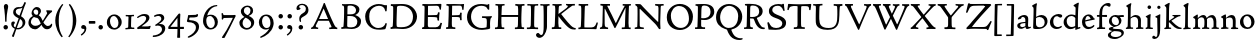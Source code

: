 SplineFontDB: 3.0
FontName: CloisterStM
FullName: Sorts Mill Cloister
FamilyName: Sorts Mill Cloister
Weight: Regular
Copyright: Created by trashman with FontForge 2.0 (http://fontforge.sf.net)
UComments: "2010-9-19: Created." 
Version: 0.1
ItalicAngle: 0
UnderlinePosition: -100
UnderlineWidth: 50
Ascent: 700
Descent: 300
LayerCount: 3
Layer: 0 0 "Back"  1
Layer: 1 0 "Fore"  0
Layer: 2 0 "backup"  0
NeedsXUIDChange: 1
XUID: [1021 658 797806517 6471305]
OS2Version: 0
OS2_WeightWidthSlopeOnly: 0
OS2_UseTypoMetrics: 1
CreationTime: 1284878830
ModificationTime: 1299142155
OS2TypoAscent: 0
OS2TypoAOffset: 1
OS2TypoDescent: 0
OS2TypoDOffset: 1
OS2TypoLinegap: 0
OS2WinAscent: 0
OS2WinAOffset: 1
OS2WinDescent: 0
OS2WinDOffset: 1
HheadAscent: 0
HheadAOffset: 1
HheadDescent: 0
HheadDOffset: 1
OS2Vendor: 'PfEd'
Lookup: 4 0 1 "'liga' Standard Ligatures in Latin lookup 0"  {"'liga' Standard Ligatures in Latin lookup 0 subtable"  } ['liga' ('latn' <'dflt' > 'DFLT' <'dflt' > ) ]
Lookup: 4 0 0 "'dlig' Discretionary Ligatures in Latin lookup 1"  {"'dlig' Discretionary Ligatures in Latin lookup 1 subtable"  } ['dlig' ('latn' <'dflt' > 'DFLT' <'dflt' > ) ]
Lookup: 260 0 0 "spacing anchors"  {"spacing anchors-1"  } []
Lookup: 258 0 0 "'kern' Horizontal Kerning in Latin lookup 1"  {"'kern' Horizontal Kerning in Latin lookup 1 per glyph data 0"  "'kern' Horizontal Kerning in Latin lookup 1 per glyph data 1"  } ['kern' ('latn' <'dflt' > 'DFLT' <'dflt' > ) ]
MarkAttachClasses: 1
DEI: 91125
Encoding: UnicodeBmp
UnicodeInterp: none
NameList: Adobe Glyph List
DisplaySize: -48
AntiAlias: 1
FitToEm: 1
WinInfo: 60 12 5
BeginPrivate: 8
BlueValues 2 []
BlueScale 8 0.039625
BlueShift 1 7
BlueFuzz 1 0
StdHW 4 [44]
StemSnapH 13 [36 44 49 59]
StdVW 4 [71]
StemSnapV 7 [71 77]
EndPrivate
AnchorClass2: "r;k;lo"  "spacing anchors-1" "l;k;lo"  "spacing anchors-1" "r;lo"  "spacing anchors-1" "l;lo"  "spacing anchors-1" "r;k;o"  "spacing anchors-1" "l;k;o"  "spacing anchors-1" "r;o"  "spacing anchors-1" "l;o"  "spacing anchors-1" "r;k;hi"  "spacing anchors-1" "l;k;hi"  "spacing anchors-1" "r;hi"  "spacing anchors-1" "l;hi"  "spacing anchors-1" "r;k;x"  "spacing anchors-1" "l;k;x"  "spacing anchors-1" "r;x"  "spacing anchors-1" "l;x"  "spacing anchors-1" "r;k;bl"  "spacing anchors-1" "l;k;bl"  "spacing anchors-1" "r;bl"  "spacing anchors-1" "l;bl"  "spacing anchors-1" 
BeginChars: 65545 118

StartChar: A
Encoding: 65 65 0
Width: 720
VWidth: 0
Flags: W
HStem: -2 35<28.5387 64.9348 152.013 205 480 495.5 642.929 682.999> 213 44<226 452> 618 20G<352.5 363>
DStem2: 85 75 157 112 0.427436 0.904046<21.1656 176.478 224.805 499.971> 414 531 341 507 0.403956 -0.914778<-7.5341 266 313.925 488.413>
LayerCount: 3
Fore
SplineSet
144 70 m 0
 144 39 181 38 205 33 c 1
 205 29 206 26 206 22 c 0
 206 15 205 8 202 -2 c 1
 202 -2 154 3 119 3 c 0
 64 3 30 -3 30 -3 c 1
 26 9 26 15 26 28 c 1
 55 42 72 50 85 75 c 0
 130 164 177 257 222 358 c 0
 251 423 284 486 311 553 c 2
 342 630 l 2
 344 636 347 638 358 638 c 2
 361 638 l 2
 365 638 370 637 371 634 c 2
 414 531 l 1
 471 398 541 249 598 126 c 0
 612 97 629 55 656 41 c 0
 665 36 675 34 682 31 c 1
 683 26 683 20 683 15 c 0
 683 8 682 2 681 -5 c 1
 668 -5 640 0 583 0 c 0
 564 0 484 -5 484 -5 c 1
 481 4 479 11 479 20 c 0
 479 24 480 28 480 33 c 1
 511 37 l 2
 532 40 539 44 539 52 c 0
 539 58 535 67 530 79 c 2
 471 213 l 1
 206 213 l 1
 157 112 l 2
 147 92 144 81 144 70 c 0
452 257 m 1
 341 507 l 1
 226 257 l 1
 452 257 l 1
EndSplineSet
EndChar

StartChar: B
Encoding: 66 66 1
Width: 606
VWidth: 0
Flags: W
HStem: -7 42<56.3993 110.787 208.815 395.38> 329 42<210 381.197> 587 39<74.0677 121.347 216.271 364.084>
VStem: 128 86<376.952 583.25> 426 85<417.255 533.279> 458 93<100.626 254.911>
LayerCount: 3
Fore
SplineSet
205 70 m 0xf4
 205 36 250 35 306 35 c 2
 316 35 l 2
 414 35 458 102 458 181 c 0
 458 233 432 276 384 307 c 0
 356 325 315 329 271 329 c 2
 210 329 l 1
 209 299 205 97 205 70 c 0xf4
214 557 m 0
 212 498 211 500 210 371 c 1
 286 371 l 2
 366 371 426 392 426 471 c 0xf8
 426 500 409 547 357 572 c 0
 336 582 308 587 280 587 c 2
 277 587 l 2
 249 587 215 587 214 557 c 0
170 3 m 0
 128 3 62 -6 62 -6 c 1
 59 1 56 10 56 20 c 0
 56 25 57 32 58 37 c 1
 105 40 112 48 113 66 c 0
 126 244 128 346 128 503 c 4
 128 586 117 584 77 590 c 1
 75 597 74 603 74 609 c 0
 74 615 75 620 80 625 c 1
 92 624 123 622 161 622 c 0
 183 622 240 626 295 626 c 0
 378 626 447 603 488 555 c 0
 503 538 511 514 511 489 c 0xf8
 511 405 444 375 404 353 c 1
 455 333 551 296 551 198 c 0xf4
 551 116 515 57 456 26 c 0
 419 7 374 -7 321 -7 c 0
 267 -7 224 3 170 3 c 0
EndSplineSet
EndChar

StartChar: C
Encoding: 67 67 2
Width: 660
VWidth: 0
Flags: W
HStem: -18 42<297.424 481.402> 584 44<304.457 487.388>
VStem: 54 102<188.675 421.424> 556 34<444.001 508.046> 567 27<117.989 145.859>
LayerCount: 3
Fore
SplineSet
54 318 m 0xf0
 54 495 225 628 394 628 c 0
 447 628 485 618 507 609 c 0
 530 600 542 599 559 599 c 2
 585 599 l 2
 596 599 600 599 600 583 c 0
 600 543 590 454 590 448 c 1
 586 445 580 444 573 444 c 0
 567 444 562 445 556 446 c 1xf0
 555 452 554 462 553 468 c 0
 537 548 474 584 397 584 c 0
 347 584 299 565 261 540 c 0
 187 491 156 421 156 313 c 0
 156 201 192 111 262 65 c 0
 297 42 328 24 384 24 c 0
 481 24 542 69 567 150 c 1
 574 149 581 149 587 146 c 0
 593 143 594 139 594 132 c 0xe8
 594 127 593 120 592 114 c 0
 585 79 570 14 556 -4 c 1
 536 -11 452 -18 417 -18 c 0
 311 -18 238 0 174 53 c 0
 105 110 54 190 54 318 c 0xf0
EndSplineSet
EndChar

StartChar: D
Encoding: 68 68 3
Width: 768
VWidth: 0
Flags: W
HStem: -6 41<37.2263 81.4339> -3 45<194.314 444.284> 587 43<44.4233 101.917 205.62 422.76>
VStem: 94 95<49.9951 330.014> 105 95<293.798 577.736> 600 101<204.501 416.511>
LayerCount: 3
Fore
SplineSet
103 625 m 4xac
 181 625 232 630 314 630 c 4
 362 630 438 625 497 601 c 4
 577 569 631 514 669 439 c 0
 687 403 701 363 701 317 c 0
 701 149 564 0 355 -3 c 0x6c
 288 -3 252 3 164 3 c 0
 118 3 78 -2 44 -6 c 1
 39 1 37 10 37 20 c 0
 37 25 37 30 38 35 c 1
 53 39 70 41 82 47 c 0
 90 51 94 66 94 72 c 0xb4
 104 188 105 391 105 407 c 2
 105 548 l 6
 105 567 98 579 76 581 c 4
 68 582 59 582 48 582 c 5
 46 590 44 596 44 603 c 4
 44 610 46 618 50 627 c 5
 64 626 95 625 103 625 c 4xac
600 316 m 0
 600 364 579 460 508 516 c 4
 452 560 400 587 283 587 c 4
 246 587 201 582 200 550 c 4x6c
 194 355 189 273 189 142 c 0x74
 189 115 190 81 194 65 c 0
 200 42 251 42 292 42 c 2
 311 42 l 2
 504 42 600 140 600 316 c 0
EndSplineSet
EndChar

StartChar: E
Encoding: 69 69 4
Width: 612
VWidth: 0
Flags: W
HStem: -2 34<49.4746 93.7664> 3 43<201.537 459.171> 294 44<199 429.487> 582 43<201 467.328> 586 41<57.2121 111.104>
VStem: 106 90<50.5105 287.055> 115 84<343.2 578> 434 44<206.178 246.437> 452 39<385.3 414.558> 496 27<480.65 527.413> 513 38<118.211 148.553>
LayerCount: 3
Fore
SplineSet
536 614 m 5x34
 523 482 l 5
 516 480 508 480 496 480 c 5
 483 524 478 582 425 582 c 4
 350 582 276 579 201 578 c 5
 199 338 l 5
 397 343 l 6
 431 344 438 356 442 373 c 6
 452 414 l 5
 456 415 460 415 464 415 c 4
 474 415 483 413 491 408 c 5x32c0
 484 356 477 303 477 247 c 4
 477 235 477 222 478 210 c 5
 472 207 466 206 460 206 c 4
 450 206 441 209 436 215 c 5
 434 254 l 6
 432 289 409 289 374 291 c 4
 337 293 311 294 284 294 c 6
 198 294 l 5
 197 234 196 170 196 108 c 4
 196 59 207 46 246 46 c 6
 389 46 l 6
 474 46 497 109 513 155 c 5
 530 155 541 152 551 144 c 5
 532 74 l 6
 525 49 520 25 517 6 c 5
 506 0 l 5
 418 1 311 3 213 3 c 4x7520
 161 3 103 0 55 -2 c 5
 51 6 49 14 49 21 c 4
 49 25 50 28 51 32 c 5
 51 32 57 35 69 39 c 4
 102 50 106 52 106 81 c 4xa520
 108 235 115 382 115 533 c 4
 115 577 106 585 60 586 c 5
 58 592 57 597 57 602 c 4
 57 612 60 621 64 627 c 5xaa
 105 624 151 622 196 622 c 4
 273 622 329 623 413 625 c 6
 524 628 l 5
 536 614 l 5x34
EndSplineSet
EndChar

StartChar: F
Encoding: 70 70 5
Width: 531
VWidth: 0
Flags: W
HStem: -3 41<51.2151 89 207.399 285.899> 294 42<200 385.283> 581 42<204 439.533> 588 39<59.0898 115.6> 611 20G<412 502>
VStem: 105 91<53.6701 292.736> 119 81<336.619 580.886> 404 39<213.036 262 347.219 404.916> 456 32<475.002 559.375>
LayerCount: 3
Fore
SplineSet
204 581 m 1xe380
 200 336 l 1xe380
 357 341 l 2
 404 343 399 368 405 403 c 1
 410 404 415 405 420 405 c 0
 428 405 436 404 444 400 c 1
 440 350 439 337 439 307 c 0
 439 277 443 218 443 218 c 1
 437 215 431 213 425 213 c 0
 418 213 411 215 404 217 c 1
 398 262 l 2
 397 273 391 281 386 284 c 0
 371 293 337 294 316 294 c 2
 199 294 l 1
 198 252 196 204 196 158 c 2
 196 136 l 2
 196 100 196 67 207 53 c 0
 215 43 256 39 280 38 c 1
 284 33 286 26 286 20 c 0
 286 10 282 1 280 -3 c 1
 280 -3 201 2 160 2 c 0
 114 2 56 -3 56 -3 c 1
 53 3 51 13 51 23 c 0
 51 29 52 34 53 38 c 1
 89 43 l 2
 102 45 104 54 105 68 c 0xe580
 114 244 119 391 119 545 c 0
 119 586 104 583 62 588 c 1
 61 593 59 600 59 605 c 0
 59 623 67 627 67 627 c 1xd380
 67 627 147 623 248 623 c 0xe380
 299 623 354 624 412 626 c 0
 436 627 492 631 492 631 c 1xcb80
 502 622 l 1
 502 622 491 503 488 478 c 1
 488 478 480 475 472 475 c 0
 467 475 461 476 456 478 c 1
 454 489 455 506 452 522 c 0
 443 574 428 582 390 582 c 0
 345 582 204 581 204 581 c 1xe380
EndSplineSet
EndChar

StartChar: G
Encoding: 71 71 6
Width: 714
VWidth: 0
Flags: W
HStem: -18 46<314.008 537.802> 266 44<423.073 536.499> 583 44<306.103 507.488>
VStem: 50 101<193.749 408.427> 546 80<48.6501 255.949>
LayerCount: 3
Fore
SplineSet
629 23 m 1
 613 8 l 1
 576 -7 452 -18 417 -18 c 0
 216 -18 50 94 50 288 c 0
 50 465 175 627 403 627 c 0
 483 627 563 607 563 607 c 1
 571 622 l 1
 577 624 583 624 589 624 c 0
 595 624 601 624 607 622 c 1
 607 622 606 490 606 484 c 1
 600 482 595 480 589 480 c 0
 585 480 580 481 575 483 c 1
 554 521 530 548 530 548 c 1
 530 548 487 583 410 583 c 0
 251 583 151 456 151 297 c 0
 151 148 267 28 414 28 c 0
 502 28 539 47 539 47 c 1
 543 82 546 130 546 174 c 0
 546 193 544 211 542 227 c 0
 538 257 518 264 478 266 c 0
 457 267 428 269 428 269 c 1
 425 275 423 284 423 290 c 0
 423 297 425 304 430 310 c 1
 469 310 504 308 545 308 c 0
 588 308 634 310 669 314 c 1
 671 310 672 305 672 300 c 0
 672 295 671 290 671 286 c 1
 657 279 641 261 637 240 c 0
 631 210 626 162 626 132 c 0
 626 118 629 35 629 23 c 1
EndSplineSet
EndChar

StartChar: H
Encoding: 72 72 7
Width: 792
VWidth: 0
Flags: W
HStem: 2 42<23.4614 92.8499 190.683 258.993 521.461 591.904 690.452 754.987> 306 48<187 601> 592 38<35.0527 99.572 198.653 265.964 531.053 594.375 697.165 763.993>
VStem: 98 87<66.0406 306> 105 90<356.957 589.627> 105 81<141.456 306 354 585.645> 601 83<46.9795 306 354 488.949> 604 90<45.5999 305.086 357.192 582.71>
LayerCount: 3
Fore
SplineSet
98 137 m 0xf0
 100 233 105 269 105 354 c 18xe4
 105 503 l 2
 105 525 105 548 101 567 c 0
 97 588 90 592 74 592 c 2
 40 592 l 1
 37 597 35 605 35 613 c 0
 35 620 37 626 41 631 c 1
 71 630 120 626 151 626 c 0
 184 626 232 629 261 630 c 1
 265 626 266 620 266 613 c 0
 266 606 265 598 263 593 c 1
 237 592 l 2
 204 591 197 583 195 550 c 0
 191 485 189 417 187 354 c 1
 604 354 l 1
 604 503 l 2
 604 525 602 546 598 565 c 0
 594 586 565 588 549 588 c 2
 536 588 l 1
 533 594 531 602 531 609 c 0
 531 617 533 625 537 630 c 1
 537 630 546 630 560 629 c 0
 585 627 625 624 650 624 c 0
 675 624 704 627 726 629 c 0
 745 630 759 630 759 630 c 1
 763 626 764 619 764 612 c 0
 764 604 763 595 761 589 c 1
 737 589 l 2
 701 589 695 583 694 550 c 0xe9
 688 443 684 325 684 241 c 2
 684 175 l 2
 684 137 685 99 691 61 c 4
 694 46 710 45 731 44 c 6
 752 43 l 5
 754 39 755 29 755 24 c 4
 755 15 753 7 750 1 c 5
 750 1 689 2 636 2 c 4
 599 2 526 -1 526 -1 c 5
 526 -1 521 9 521 17 c 4
 521 26 525 41 525 41 c 5
 525 41 556 43 580 45 c 4
 596 46 599 115 599 137 c 0
 599 165 601 220 601 241 c 2
 601 306 l 1
 186 306 l 1xe6
 186 283 185 261 185 241 c 2
 185 152 l 2
 185 121 186 87 192 57 c 4
 195 44 210 43 228 43 c 6
 255 43 l 5
 257 39 259 29 259 24 c 4
 259 15 258 9 255 1 c 5
 255 1 190 2 137 2 c 4
 100 2 28 -1 28 -1 c 5
 28 -1 23 9 23 17 c 4
 23 26 27 41 27 41 c 5
 69 44 l 6
 74 44 90 54 93 65 c 4
 98 87 98 122 98 137 c 0xf0
EndSplineSet
EndChar

StartChar: I
Encoding: 73 73 8
Width: 330
VWidth: 0
Flags: W
HStem: -3 21G<20.3333 155> 3 38<27.0481 109.338 209.104 303.999> 591 39<32.0361 119.572 217.077 299.703> 611 20G<287.5 303>
VStem: 120 84<47.8758 583.084> 125 88<353.88 587.287>
LayerCount: 3
Fore
SplineSet
204 94 m 2x28
 204 62 207 45 248 42 c 0
 258 41 277 41 300 40 c 1
 302 36 304 27 304 22 c 0
 304 13 303 7 300 -1 c 1
 300 -1 207 3 155 3 c 0x68
 93 3 27 -3 27 -3 c 1
 27 -3 20 10 20 18 c 0x88
 20 27 24 41 24 41 c 1
 52 41 l 2
 102 41 120 42 120 136 c 0x48
 120 215 125 281 125 353 c 2
 125 502 l 2
 125 524 125 547 121 566 c 0
 117 587 110 591 94 591 c 2
 37 591 l 1
 34 596 32 604 32 612 c 0
 32 619 34 625 38 630 c 1x64
 68 629 140 625 171 625 c 0
 204 625 274 629 301 631 c 1x14
 305 627 306 619 306 612 c 0
 306 605 305 596 303 591 c 1
 257 590 l 2
 224 589 215 582 213 549 c 0x24
 210 502 207 370 207 353 c 0
 207 329 204 213 204 135 c 2
 204 94 l 2x28
EndSplineSet
EndChar

StartChar: J
Encoding: 74 74 9
Width: 296
VWidth: 0
Flags: W
HStem: -215 71<-12 78.8926> 588 40<33.0527 109.74> 613 20G<237 263>
VStem: 117 83<-46.0162 588.162>
LayerCount: 3
Fore
SplineSet
111 567 m 0xb0
 110 588 95 589 86 589 c 2
 38 588 l 1
 35 593 33 602 33 610 c 0
 33 617 35 623 39 628 c 1xd0
 60 627 81 627 102 627 c 0
 157 627 213 629 261 633 c 1
 265 629 266 620 266 613 c 0
 266 606 265 598 263 593 c 1
 238 592 l 2
 214 591 204 583 203 560 c 0
 201 518 201 471 201 424 c 0
 201 298 200 242 200 72 c 0
 200 57 197 30 194 12 c 0
 176 -89 111 -215 10 -215 c 0
 -34 -215 -75 -180 -75 -144 c 0
 -75 -114 -47 -92 -22 -92 c 0
 10 -92 15 -144 57 -144 c 0
 111 -144 117 -28 117 86 c 2
 117 350 l 2
 117 424 115 504 111 567 c 0xb0
EndSplineSet
EndChar

StartChar: K
Encoding: 75 75 10
Width: 638
VWidth: 0
Flags: W
HStem: -12 40<550.406 618.58> 1 42<19.2688 86.8445 190.921 258.977> 587 39<512.722 597.822> 593 38<35.0132 100.133 201.016 267.988 374.013 420.467>
VStem: 96 88<48.1947 322.235> 107 79<261.674 324 380 582.808>
DStem2: 187 380 255 375 0.788894 0.614529<50.5721 301.683>
LayerCount: 3
Fore
SplineSet
400 540 m 0x54
 412 550 421 561 421 571 c 0
 421 579 410 594 379 594 c 1
 376 599 374 603 374 611 c 0
 374 618 375 621 379 628 c 1
 409 627 454 626 485 626 c 4
 518 626 565 628 594 629 c 1
 597 624 598 618 598 611 c 0
 598 602 596 593 594 587 c 1
 557 587 l 2
 535 587 536 586 518 574 c 0
 406 497 255 375 255 375 c 1
 255 375 396 188 496 90 c 0
 525 61 540 52 577 34 c 0
 584 30 600 30 617 28 c 1
 619 25 619 20 619 15 c 0
 619 4 616 -7 611 -12 c 1
 547 -10 501 -7 449 32 c 0
 393 74 335 138 287 196 c 0
 229 265 186 324 186 324 c 1xa4
 186 264 185 210 184 152 c 0
 184 121 186 87 192 57 c 0
 195 44 210 43 228 43 c 2
 255 43 l 1
 257 39 259 29 259 24 c 0
 259 15 258 9 255 1 c 1
 255 1 190 2 137 2 c 0
 100 2 24 -1 24 -1 c 1
 24 -1 19 7 19 17 c 0
 19 30 24 44 24 44 c 1
 66 46 l 2
 95 47 95 103 96 132 c 0x48
 100 268 107 365 107 503 c 0
 107 525 106 548 102 567 c 0
 98 588 86 593 70 593 c 2
 40 593 l 1
 37 598 35 605 35 613 c 0
 35 620 37 626 41 631 c 1
 45 631 49 631 53 631 c 0
 79 631 111 627 151 627 c 0
 184 627 234 631 263 632 c 1
 267 628 268 620 268 613 c 0
 268 606 267 597 265 592 c 1
 221 590 198 594 195 550 c 0
 191 485 189 443 187 380 c 1
 270 441 320 475 400 540 c 0x54
EndSplineSet
EndChar

StartChar: L
Encoding: 76 76 11
Width: 546
VWidth: 0
Flags: W
HStem: 3 39<33.0519 94.2134 184.86 428.272> 585 40<39.0132 101.155 198.871 280.972>
VStem: 99 85<44.0175 341.289> 107 89<288.947 582.137>
LayerCount: 3
Fore
SplineSet
38 -2 m 1xe0
 35 3 33 11 33 20 c 0
 33 27 34 34 37 39 c 1
 37 39 59 41 68 42 c 0
 84 44 91 48 95 64 c 0
 99 77 99 94 99 109 c 0xe0
 102 212 107 264 107 353 c 2
 107 517 l 2
 107 553 105 585 70 585 c 2
 43 585 l 1
 41 589 39 597 39 604 c 0
 39 613 41 623 45 627 c 1
 75 626 120 623 151 623 c 0
 184 623 247 624 276 625 c 1
 280 621 281 614 281 607 c 0
 281 600 280 590 278 585 c 1
 237 585 l 2
 204 585 198 577 196 544 c 0xd0
 189 388 184 126 184 90 c 0
 184 68 186 44 186 44 c 1
 234 42 268 42 310 42 c 0
 331 42 352 43 373 44 c 0
 446 46 470 106 484 148 c 0
 488 159 490 170 502 170 c 0
 519 170 519 160 519 145 c 0
 519 134 510 98 502 76 c 0
 494 55 493 26 487 4 c 1
 476 -2 l 1
 386 3 234 3 136 3 c 0
 101 3 55 -1 38 -2 c 1xe0
EndSplineSet
EndChar

StartChar: M
Encoding: 77 77 12
Width: 866
VWidth: 0
Flags: W
HStem: 0 35<21.1427 67.5876> 2 38<159.014 228.731 568.215 644.576 744.722 793.998> 589 41<35.0886 95 206.003 275.974 591.012 641.998 748.698 799.906>
VStem: 87 55<55.1364 384.104> 95 111<539.374 588.984> 95 46<337.4 511.993> 651 87<42.9291 389.836> 664 84<301.66 531.986>
DStem2: 214 565 167 476 0.442644 -0.896697<17.5413 464.927>
LayerCount: 3
Fore
SplineSet
738 152 m 0xa2
 738 121 739 87 745 57 c 0
 748 44 745 40 763 40 c 2
 790 40 l 1
 792 36 794 26 794 21 c 0
 794 12 791 4 787 -2 c 1
 787 -2 743 2 690 2 c 0
 653 2 573 -1 573 -1 c 1
 573 -1 568 9 568 17 c 0
 568 26 572 41 572 41 c 1
 638 43 l 2
 643 43 643 54 646 65 c 0
 651 87 651 122 651 137 c 0x62
 654 270 659 378 664 504 c 0
 664 513 667 532 664 532 c 0
 660 532 649 509 642 494 c 0
 593 388 532 269 486 175 c 1
 439 83 l 2
 419 46 412 24 399 24 c 0
 385 24 379 47 361 83 c 2
 167 476 l 2
 158 494 151 512 146 512 c 0
 143 512 141 503 141 477 c 0x65
 141 339 142 220 142 132 c 0
 142 116 143 96 147 80 c 0
 156 47 190 40 225 37 c 1
 225 37 229 26 229 17 c 0
 229 9 224 -1 224 -1 c 1
 224 -1 159 3 122 3 c 0
 69 3 28 0 28 0 c 1
 25 4 21 12 21 20 c 0
 21 26 23 30 26 35 c 1
 62 47 75 51 80 72 c 0
 86 102 87 136 87 167 c 0xb0
 87 282 95 469 95 547 c 2
 95 575 l 2
 95 584 89 590 38 592 c 1
 36 599 35 606 35 613 c 0
 35 620 36 627 37 633 c 1
 100 631 152 630 211 630 c 2
 273 630 l 1
 275 622 276 614 276 608 c 0
 276 600 275 593 274 587 c 1
 255 588 237 589 218 589 c 0
 210 589 206 587 206 583 c 0
 206 579 210 573 214 565 c 2
 320 356 l 2
 362 273 416 148 420 148 c 0
 427 148 535 394 634 566 c 0
 638 573 642 579 642 583 c 0
 642 587 639 589 629 589 c 0
 621 589 606 589 595 588 c 1
 592 593 591 603 591 611 c 0
 591 618 592 624 596 629 c 1
 626 628 673 627 704 627 c 0
 737 627 765 628 794 629 c 1
 798 625 800 620 800 613 c 0
 800 606 799 598 797 593 c 1
 780 592 l 2
 747 590 749 583 748 550 c 0xa9
 744 425 738 281 738 152 c 0xa2
EndSplineSet
EndChar

StartChar: N
Encoding: 78 78 13
Width: 792
VWidth: 0
Flags: W
HStem: -1 37<17.0357 79.9258 155.326 246.986> 587 40<527.053 572 671.057 742.974>
VStem: 89 52<50.5456 505.75> 612 56<328.748 578.182>
LayerCount: 3
Fore
SplineSet
645 -4 m 2
 637 -4 l 2
 624 -4 619 8 613 17 c 0
 590 49 568 91 524 135 c 2
 176 480 l 2
 162 493 154 506 148 506 c 0
 141 506 141 498 141 477 c 0
 141 318 142 206 143 93 c 0
 143 54 149 48 216 40 c 0
 222 39 235 37 243 36 c 1
 243 36 247 26 247 17 c 0
 247 9 242 -1 242 -1 c 1
 242 -1 159 2 122 2 c 0
 69 2 20 0 20 0 c 1
 18 5 17 11 17 16 c 0
 17 24 19 31 21 35 c 1
 88 49 81 50 82 72 c 0
 86 130 89 267 89 381 c 0
 89 412 88 441 88 467 c 0
 88 494 88 519 86 540 c 0
 84 557 68 576 54 584 c 0
 46 589 34 595 34 595 c 1
 34 595 32 603 33 610 c 0
 34 620 38 627 38 627 c 1
 49 627 132 625 154 623 c 0
 162 622 180 610 197 588 c 0
 227 548 597 174 604 174 c 0
 608 174 612 400 612 526 c 0
 612 555 602 576 592 578 c 2
 532 588 l 1
 529 593 527 601 527 609 c 0
 527 616 529 622 533 627 c 1
 563 626 605 623 636 623 c 0
 660 623 688 627 713 627 c 0
 723 627 730 627 740 626 c 1
 743 621 743 615 743 609 c 0
 743 601 742 592 740 587 c 1
 714 587 l 2
 681 587 670 581 668 548 c 0
 661 430 656 307 656 188 c 0
 656 90 662 43 662 14 c 0
 662 4 662 -4 645 -4 c 2
EndSplineSet
EndChar

StartChar: O
Encoding: 79 79 14
Width: 695
VWidth: 0
Flags: W
HStem: -18 52<275.647 460.436> 576 52<239.504 418.573>
VStem: 20 102<211.199 412.569> 574 100<192.461 393.605>
LayerCount: 3
Fore
SplineSet
348 -18 m 0
 174 -18 20 95 20 298 c 0
 20 480 162 628 346 628 c 0
 539 628 674 483 674 316 c 0
 674 96 507 -18 348 -18 c 0
320 576 m 0
 212 576 122 468 122 338 c 0
 122 154 236 34 371 34 c 0
 490 34 574 130 574 258 c 0
 574 416 496 576 320 576 c 0
EndSplineSet
EndChar

StartChar: P
Encoding: 80 80 15
Width: 531
VWidth: 0
Flags: W
HStem: -2 42<25.0131 85.6823 184.823 279.857> 226 44<180.596 332.886> 591 38<42.2387 91.8317 202.609 340.701>
VStem: 86 93<46.5011 231 271.627 322.69> 98 87<293.316 577.057> 414 93<347.352 521.554>
LayerCount: 3
Fore
SplineSet
414 435 m 0xec
 414 535 353 591 266 591 c 0
 220 591 197 586 191 539 c 0
 187 510 185 472 185 462 c 2
 181 274 l 1
 181 274 205 270 235 270 c 0
 286 270 414 285 414 435 c 0xec
98 545 m 0
 98 575 85 585 63 585 c 0
 58 585 47 584 42 584 c 1
 38 589 36 596 36 603 c 0
 36 611 38 619 41 624 c 1
 41 624 149 629 249 629 c 0
 333 629 507 609 507 431 c 0
 507 312 391 226 273 226 c 0
 233 226 183 231 180 231 c 1
 180 231 179 201 179 155 c 2
 179 80 l 2
 179 60 196 41 225 41 c 2
 275 41 l 1
 279 36 280 30 280 23 c 0
 280 14 278 5 275 -1 c 1
 275 -1 181 0 140 0 c 0
 110 0 82 -2 52 -2 c 2
 30 -2 l 1
 27 5 25 12 25 20 c 0
 25 26 26 34 29 40 c 1
 74 40 l 2
 87 40 85 53 86 67 c 0xf4
 94 245 98 392 98 545 c 0
EndSplineSet
EndChar

StartChar: Q
Encoding: 81 81 16
Width: 707
VWidth: 0
Flags: W
HStem: -281 44<550.231 687.479> 582 46<268.175 437.952>
VStem: 26 102<175.605 409.298> 580 101<190.262 424.021>
LayerCount: 3
Fore
SplineSet
354 582 m 0
 211 582 128 422 128 292 c 0
 128 144 226 23 342 23 c 0
 532 23 580 197 580 322 c 0
 580 480 462 582 354 582 c 0
247 -1 m 0
 122 42 26 136 26 294 c 0
 26 476 166 628 350 628 c 0
 543 628 681 479 681 312 c 0
 681 144 570 27 440 -7 c 0
 418 -13 410 -14 410 -24 c 0
 410 -29 411 -35 414 -44 c 0
 429 -91 460 -139 480 -165 c 0
 511 -204 584 -237 632 -237 c 0
 652 -237 686 -234 686 -234 c 1
 689 -238 691 -243 691 -249 c 0
 691 -253 690 -257 689 -261 c 1
 689 -261 666 -281 610 -281 c 0
 525 -281 441 -248 392 -191 c 0
 371 -166 330 -105 313 -54 c 0
 297 -6 294 -17 247 -1 c 0
EndSplineSet
EndChar

StartChar: R
Encoding: 82 82 17
Width: 565
VWidth: 0
Flags: W
HStem: -3 41<25.0087 52.5 467.166 544.993> 264 38<178.664 270.048> 583 36<47.1187 79.6668> 590 38<188.934 332.83>
VStem: 92 86<43.8627 266 302.809 323.125> 101 77<315.769 581.9> 405 87<367.44 525.112>
LayerCount: 3
Fore
SplineSet
101 555 m 0xd6
 101 569 98 580 80 582 c 0
 73 583 59 583 53 583 c 1
 49 590 47 596 47 604 c 0
 47 610 48 614 51 619 c 1xe6
 51 619 124 628 249 628 c 0
 333 628 492 585 492 448 c 0
 492 381 454 330 402 304 c 0
 391 299 374 290 362 286 c 0
 349 281 348 279 348 276 c 0
 348 267 350 263 356 248 c 0
 392 161 442 58 494 40 c 0
 511 34 542 32 542 32 c 1
 544 26 545 22 545 17 c 0
 545 9 543 1 540 -4 c 1
 532 -6 514 -6 501 -6 c 0
 394 -6 323 90 275 238 c 0
 268 260 262 264 239 264 c 0
 208 264 178 266 176 266 c 1
 176 266 179 201 179 155 c 2
 179 80 l 2
 179 60 188 42 217 40 c 2
 243 38 l 1
 247 33 248 27 248 20 c 0
 248 11 246 2 243 -4 c 1
 243 -4 181 0 140 0 c 0
 103 0 82 0 30 -3 c 1
 27 4 25 10 25 18 c 0
 25 24 28 32 31 38 c 1
 74 40 l 2
 87 41 92 60 92 74 c 0xda
 97 253 101 399 101 555 c 0xd6
405 444 m 0
 405 544 336 590 248 590 c 0
 202 590 181 583 181 536 c 0
 181 489 178 439 178 386 c 2xd6
 178 304 l 1xda
 192 303 216 302 232 302 c 0
 312 302 405 323 405 444 c 0
EndSplineSet
EndChar

StartChar: S
Encoding: 83 83 18
Width: 534
VWidth: 0
Flags: W
HStem: -18 46<160.662 346.166> 590 44<208.559 365.438>
VStem: 33 37<139.012 173.783> 73 84<429.662 535.076> 407 95<80.35 203.489> 407 41<622 638.994>
LayerCount: 3
Fore
SplineSet
254 28 m 0xf8
 352 28 407 80 407 138 c 0xf8
 407 313 73 237 73 459 c 0
 73 574 198 634 308 634 c 0
 347 634 405 622 405 622 c 1
 407 635 l 1
 413 637 421 639 428 639 c 0
 435 639 442 637 448 635 c 1xf4
 452 564 457 535 468 466 c 1
 459 460 450 460 437 459 c 1
 427 482 l 2
 408 526 402 542 374 562 c 0
 352 578 343 590 286 590 c 0
 200 590 157 533 157 486 c 0
 157 327 502 370 502 158 c 0
 502 30 379 -18 242 -18 c 4
 189 -18 136 -12 93 -12 c 0
 83 -12 77 -13 73 -13 c 0
 66 -13 64 -10 61 6 c 0
 52 61 43 110 33 164 c 1
 40 170 50 175 60 175 c 0
 63 175 67 174 70 173 c 1
 80 153 93 129 105 108 c 0
 114 93 123 78 137 66 c 0
 162 44 206 28 254 28 c 0xf8
EndSplineSet
EndChar

StartChar: T
Encoding: 84 84 19
Width: 616
VWidth: 0
Flags: W
HStem: -3 43<168.006 255.408 359.409 446.931> 578 53<81.998 263.599 355.21 538.673>
VStem: 10 32<474.143 525.056> 263 88<47.8117 574.046> 556 31<474.045 553.805>
AnchorPoint: "l;bl" 120 10 basechar 0
AnchorPoint: "l;x" 40 360 basechar 0
AnchorPoint: "l;hi" 0 580 basechar 0
AnchorPoint: "l;o" 80 180 basechar 0
AnchorPoint: "r;bl" 496 10 basechar 0
AnchorPoint: "r;x" 576 360 basechar 0
AnchorPoint: "r;hi" 616 580 basechar 0
AnchorPoint: "r;o" 536 180 basechar 0
LayerCount: 3
Fore
SplineSet
314 621 m 0
 347 621 381 622 529 626 c 0
 546 626 569 630 584 630 c 0
 599 630 606 624 606 614 c 0
 606 607 601 575 599 559 c 0
 596 531 594 508 587 476 c 1
 585 475 580 474 574 474 c 0
 567 474 559 475 556 476 c 1
 553 492 553 510 550 528 c 0
 543 575 513 576 413 576 c 0
 373 576 356 576 355 555 c 0
 352 476 351 412 351 349 c 2
 351 187 l 2
 351 168 351 139 352 117 c 0
 354 71 355 48 383 45 c 0
 393 44 420 41 443 40 c 1
 445 36 447 27 447 22 c 0
 447 13 446 7 443 -1 c 1
 443 -1 350 3 298 3 c 0
 265 3 223 -3 195 -3 c 2
 173 -3 l 1
 170 3 168 10 168 18 c 0
 168 26 170 34 174 40 c 1
 203 41 l 2
 253 43 263 42 263 136 c 2
 263 382 l 2
 263 440 265 504 265 559 c 0
 265 568 263 574 251 575 c 0
 238 576 218 578 199 578 c 0
 184 578 170 578 154 577 c 0
 116 575 74 561 61 533 c 0
 51 510 48 498 42 477 c 1
 39 475 34 474 29 474 c 0
 22 474 14 476 10 479 c 1
 12 523 15 526 19 559 c 8
 22 582 23 597 26 619 c 0
 27 627 36 631 46 631 c 0
 57 631 86 628 107 627 c 0
 196 622 288 621 314 621 c 0
EndSplineSet
Kerns2: 40 -80 "'kern' Horizontal Kerning in Latin lookup 1 per glyph data 0" 
EndChar

StartChar: U
Encoding: 85 85 20
Width: 792
VWidth: 0
Flags: W
HStem: -12 46<289.139 525.818> 582 45<545.431 628 694.978 760.856> 591 35<35.3761 94.2097 192.484 256.716> 612 20G<32 48.5 244.5 260>
VStem: 93 88<140.124 585.083> 634 51<162.641 573.658>
LayerCount: 3
Fore
SplineSet
547 627 m 1xcc
 575 624 628 623 660 623 c 0
 689 623 728 626 756 627 c 1xcc
 760 623 761 616 761 609 c 0
 761 601 760 592 758 586 c 1
 734 585 l 2
 698 584 695 569 694 550 c 0
 691 503 686 440 685 356 c 0
 683 155 656 -12 391 -12 c 0
 254 -12 107 28 96 172 c 0
 94 200 93 240 93 283 c 0
 93 390 98 516 98 519 c 0
 98 537 98 554 95 570 c 0
 92 592 69 593 53 593 c 2
 33 593 l 1
 30 599 28 606 28 613 c 0
 28 619 30 627 34 632 c 1x9c
 63 629 115 626 147 626 c 0
 179 626 231 629 258 631 c 1
 262 627 263 621 263 614 c 0
 263 606 262 597 260 591 c 1
 241 591 l 2xac
 207 591 189 588 187 550 c 0
 185 515 181 412 181 323 c 0
 181 299 181 276 182 256 c 0
 188 136 210 34 421 34 c 0
 620 34 634 186 634 367 c 0
 634 432 634 503 628 560 c 0
 627 573 614 579 586 582 c 0
 576 583 554 584 545 584 c 1
 542 590 541 599 541 606 c 0
 541 614 543 622 547 627 c 1xcc
EndSplineSet
EndChar

StartChar: V
Encoding: 86 86 21
Width: 700
VWidth: 1
Flags: W
HStem: 589 40<24.0122 63.3801 173.289 225.949 501.007 564.549 640.334 677.972>
LayerCount: 3
Fore
SplineSet
28 589 m 1
 25 595 24 601 24 608 c 0
 24 615 25 623 29 629 c 1
 59 628 95 628 127 628 c 0
 159 628 190 628 221 629 c 1
 225 625 226 619 226 612 c 0
 226 604 225 595 223 589 c 1
 195 589 l 2
 179 589 173 585 173 562 c 0
 173 546 313 253 362 152 c 0
 370 135 378 121 380 121 c 0
 384 121 389 135 397 152 c 0
 441 250 566 532 566 554 c 0
 566 570 565 583 536 586 c 0
 526 587 514 588 505 588 c 1
 502 594 501 602 501 610 c 0
 501 618 502 624 506 629 c 1
 538 629 549 624 592 624 c 0
 625 624 646 630 673 630 c 1
 677 626 678 619 678 611 c 0
 678 603 677 594 675 589 c 1
 639 585 612 540 576 456 c 2
 470 211 l 1
 435 135 407 57 379 -10 c 0
 376 -16 372 -18 366 -18 c 0
 360 -18 354 -16 351 -10 c 0
 265 175 163 380 102 500 c 0
 71 561 60 589 28 589 c 1
EndSplineSet
EndChar

StartChar: W
Encoding: 87 87 22
Width: 956
VWidth: 0
Flags: W
HStem: 589 40<24.0122 64.8839 173.112 224.949 271.012 318.49 421.375 464.949 519.07 572.887 640.01 687.972 751.028 813.226 895.049 931.935>
DStem2: 497 386 356 500 0.433018 -0.901385<-191.155 0 37.2768 70.9351 104.516 295.937> 374 150 474 259 0.459738 0.888055<-41.5243 142.772 266.129 454.22>
LayerCount: 3
Fore
SplineSet
28 589 m 1
 25 595 24 601 24 608 c 0
 24 615 25 623 29 629 c 1
 59 628 95 626 127 626 c 0
 159 626 190 628 221 629 c 1
 224 623 225 617 225 611 c 0
 225 603 223 595 221 589 c 1
 195 589 l 2
 179 589 173 587 173 564 c 0
 173 548 294 252 334 152 c 0
 341 135 351 114 353 114 c 0
 357 114 366 133 374 150 c 0
 389 184 420 242 451 302 c 1
 356 500 l 2
 316 584 309 589 275 589 c 1
 272 597 271 604 271 610 c 0
 271 617 272 623 276 629 c 1
 306 628 345 628 377 628 c 0
 409 628 429 628 460 629 c 1
 464 625 465 619 465 612 c 0
 465 604 464 595 462 589 c 1
 445 589 l 2
 429 589 421 585 421 562 c 0
 421 554 457 472 497 386 c 1
 539 469 575 547 575 558 c 0
 575 579 558 589 523 589 c 1
 521 594 519 600 519 607 c 0
 519 614 521 621 524 626 c 1
 563 625 580 622 602 622 c 0
 631 622 639 626 683 627 c 1
 687 623 688 619 688 611 c 0
 688 603 687 594 685 589 c 1
 649 587 642 577 617 532 c 0
 590 484 558 411 521 338 c 1
 611 152 l 2
 621 132 625 121 629 121 c 0
 633 121 637 131 647 152 c 0
 691 250 815 536 815 558 c 0
 815 586 790 586 755 586 c 1
 753 592 751 599 751 607 c 0
 751 615 752 622 756 626 c 1
 788 626 799 624 842 624 c 0
 875 624 900 625 927 625 c 1
 931 621 932 614 932 606 c 0
 932 598 931 590 929 585 c 1
 886 582 863 532 824 444 c 2
 721 211 l 2
 687 135 657 57 629 -10 c 0
 626 -16 622 -18 616 -18 c 0
 610 -18 604 -16 601 -10 c 2
 474 259 l 1
 339 -5 l 2
 336 -11 332 -13 326 -13 c 0
 320 -13 311 -11 309 -5 c 0
 236 179 157 380 103 500 c 0
 75 562 60 587 28 589 c 1
EndSplineSet
Layer: 2
SplineSet
28 589 m 5
 25 595 24 601 24 608 c 4
 24 615 25 623 29 629 c 5
 59 628 95 628 127 628 c 4
 159 628 190 628 221 629 c 5
 225 625 226 619 226 612 c 4
 226 604 225 595 223 589 c 5
 195 589 l 6
 179 589 173 585 173 562 c 4
 173 546 292 252 332 152 c 4
 339 135 348 121 350 121 c 4
 354 121 369 135 377 152 c 4
 392 186 420 242 451 302 c 5
 352 500 l 6
 321 561 310 589 278 589 c 5
 275 595 274 601 274 608 c 4
 274 615 275 623 279 629 c 5
 309 628 345 628 377 628 c 4
 409 628 429 628 460 629 c 5
 464 625 465 619 465 612 c 4
 465 604 464 595 462 589 c 5
 445 589 l 6
 429 589 423 585 423 562 c 4
 423 554 457 479 497 393 c 5
 539 476 575 547 575 558 c 4
 575 574 575 583 546 586 c 4
 536 587 524 588 515 588 c 5
 512 594 511 602 511 610 c 4
 511 618 512 624 516 629 c 5
 548 629 559 624 602 624 c 4
 635 624 656 630 683 630 c 5
 687 626 688 619 688 611 c 4
 688 603 687 594 685 589 c 5
 667 588 l 6
 632 584 583 468 520 344 c 5
 612 152 l 6
 620 135 628 121 630 121 c 4
 634 121 639 135 647 152 c 4
 691 250 815 536 815 558 c 4
 815 586 790 586 755 586 c 5
 750 597 749 617 756 626 c 5
 788 626 799 624 842 624 c 4
 875 624 900 625 927 625 c 5
 931 621 932 614 932 606 c 4
 932 598 929 589 927 584 c 5
 917 583 l 6
 869 578 804 393 720 211 c 4
 685 135 657 57 629 -10 c 4
 626 -16 622 -18 616 -18 c 4
 610 -18 604 -16 601 -10 c 6
 474 255 l 5
 450 211 l 5
 409 138 367 57 339 -10 c 4
 336 -16 332 -18 326 -18 c 4
 320 -18 314 -16 311 -10 c 4
 225 175 163 380 102 500 c 4
 71 561 60 589 28 589 c 5
EndSplineSet
EndChar

StartChar: X
Encoding: 88 88 23
Width: 666
VWidth: 0
Flags: W
HStem: 0 35<149.539 209.833 411.014 466.998 598.323 639.641> 589 40<19.5622 78.0176 193.001 244.941 464.013 500.528 594.992 644.981>
DStem2: 334 370 278 310 0.60704 -0.794671<-247.601 10.3371 70.3218 333.815> 278 292 196 139 0.6801 0.733119<-257.757 4.20938 96.586 359.465>
LayerCount: 3
Fore
SplineSet
207 35 m 1
 209 31 210 26 210 21 c 0
 210 14 208 6 206 0 c 1
 176 0 140 4 125 4 c 0
 90 4 22 -1 22 -1 c 1
 22 -1 17 9 17 17 c 0
 17 26 21 36 21 36 c 1
 33 41 43 42 62 63 c 2
 278 292 l 2
 286 300 285 301 278 310 c 2
 108 533 l 2
 85 563 74 580 46 587 c 0
 40 589 33 589 26 589 c 1
 23 596 19 606 19 615 c 0
 19 620 20 625 23 629 c 1
 53 628 95 627 127 627 c 0
 159 627 209 628 240 629 c 1
 244 625 245 619 245 612 c 0
 245 604 244 597 242 591 c 1
 229 591 l 2
 194 591 193 584 193 575 c 0
 193 554 301 412 334 370 c 0
 344 358 343 358 353 370 c 2
 434 464 l 2
 475 512 514 552 514 564 c 0
 514 572 512 584 501 586 c 0
 491 587 477 588 468 588 c 1
 466 594 464 602 464 610 c 0
 464 616 465 621 468 625 c 1
 482 624 514 624 557 624 c 0
 590 624 614 626 641 626 c 1
 644 623 645 615 645 610 c 0
 645 602 642 595 640 589 c 1
 610 587 595 570 579 554 c 0
 531 509 466 434 420 385 c 2
 377 339 l 2
 371 332 367 331 373 323 c 2
 462 211 l 2
 525 132 584 40 636 37 c 1
 638 33 640 29 640 24 c 0
 640 15 638 5 635 -1 c 1
 635 -1 579 2 526 2 c 0
 489 2 416 -3 416 -3 c 1
 416 -3 411 9 411 17 c 0
 411 26 415 39 415 39 c 1
 415 39 432 40 456 42 c 0
 464 43 467 46 467 51 c 0
 467 62 452 81 438 101 c 2
 320 262 l 2
 313 272 313 271 305 262 c 0
 285 241 235 186 196 139 c 0
 168 105 146 80 146 62 c 0
 146 40 190 40 207 35 c 1
EndSplineSet
EndChar

StartChar: Y
Encoding: 89 89 24
Width: 694
VWidth: 1
Flags: W
HStem: -4 43<183.172 269.746> 3 39<193.334 270.408 373.539 462.991> 592 38<16.2043 76.0627 188.004 246.924 463.552 529.363 613.584 669.998>
VStem: 278 88<45.5262 320.125>
LayerCount: 3
Fore
SplineSet
366 188 m 2xb0
 366 169 366 140 367 118 c 0
 369 72 370 43 398 42 c 2
 458 40 l 1
 461 34 463 28 463 22 c 0
 463 14 460 5 455 -2 c 1
 455 -2 365 3 313 3 c 0x70
 278 3 220 -3 192 -4 c 1
 188 0 183 12 183 20 c 0
 183 26 185 33 189 39 c 1
 218 40 l 2
 268 42 278 43 278 137 c 2
 278 270 l 2
 278 287 277 293 270 302 c 2
 108 534 l 2
 87 565 74 581 46 588 c 0
 40 590 28 590 21 590 c 1
 18 597 16 607 16 616 c 0
 16 621 17 626 20 630 c 1
 50 629 95 628 127 628 c 0
 159 628 211 629 242 630 c 1
 246 626 247 620 247 613 c 0
 247 605 244 598 242 592 c 1
 229 592 l 2
 194 592 188 585 188 576 c 0
 188 554 306 392 338 348 c 0
 347 335 348 339 357 350 c 2
 451 465 l 2
 492 514 531 553 531 565 c 0
 531 591 494 592 470 592 c 1
 468 599 463 607 463 616 c 0
 463 620 464 624 467 629 c 1
 524 629 531 625 574 625 c 0
 607 625 639 627 666 627 c 1
 669 624 670 616 670 611 c 0
 670 603 667 598 665 592 c 1
 630 592 609 571 593 555 c 0
 526 491 445 386 385 318 c 0
 376 308 366 299 366 279 c 2
 366 188 l 2xb0
EndSplineSet
EndChar

StartChar: Z
Encoding: 90 90 25
Width: 686
VWidth: 0
Flags: W
HStem: 4 43<182.998 537.426> 579 44<142.484 455.114> 583 49<425.5 503.991>
LayerCount: 3
Fore
SplineSet
476 583 m 0xa0
 354 583 308 582 227 579 c 0xc0
 211 578 143 577 116 532 c 0
 92 491 72 435 59 413 c 1
 56 412 51 410 47 410 c 0
 38 410 28 414 25 419 c 1
 40 476 59 572 75 632 c 0xa0
 77 641 88 645 95 645 c 0
 113 645 126 626 128 625 c 0
 164 623 213 623 247 623 c 0xc0
 366 623 474 627 637 632 c 1
 650 626 654 613 655 602 c 1
 526 470 311 232 183 62 c 0
 175 51 172 47 190 47 c 2
 426 47 l 2
 499 47 527 50 561 91 c 0
 590 125 639 201 639 201 c 1
 662 198 669 184 669 184 c 1
 638 117 615 56 590 -7 c 0
 584 -22 583 -30 566 -30 c 0
 553 -30 551 -26 546 -14 c 0
 542 -5 544 -1 530 -1 c 0
 419 -1 289 4 246 4 c 0
 188 4 122 2 53 -7 c 1
 42 -4 35 7 33 20 c 1
 38 32 52 44 73 66 c 0
 130 128 139 138 178 188 c 0
 282 318 387 420 501 566 c 0
 504 570 504 572 504 575 c 0
 504 583 492 583 476 583 c 0xa0
EndSplineSet
EndChar

StartChar: a
Encoding: 97 97 26
Width: 384
VWidth: 0
Flags: HW
LayerCount: 3
Fore
SplineSet
31 84 m 0
 31 148 88 172 202 181 c 0
 213 182 223 183 234 184 c 1
 234 236 l 2
 234 299 192 313 168 313 c 0
 153 313 141 306 138 298 c 0
 130 272 134 271 104 260 c 2
 92 256 l 2
 84 253 72 248 62 248 c 0
 54 248 47 251 47 263 c 0
 47 289 77 316 101 330 c 0
 133 350 174 362 204 362 c 0
 271 362 306 325 306 264 c 0
 306 214 301 112 301 88 c 0
 301 52 313 42 329 42 c 0
 339 42 358 52 363 52 c 0
 371 52 373 41 373 31 c 0
 373 25 367 23 358 18 c 0
 339 9 300 -7 283 -7 c 0
 250 -7 246 6 235 43 c 1
 214 27 167 -3 131 -3 c 0
 52 -3 31 46 31 84 c 0
104 93 m 0
 104 52 136 40 162 40 c 0
 186 40 224 62 234 72 c 1
 234 156 l 1
 224 155 213 154 202 152 c 0
 138 142 104 138 104 93 c 0
EndSplineSet
Layer: 2
SplineSet
31 82 m 4
 31 168 153 174 234 182 c 5x79
 234 236 l 6x72
 234 299 192 313 168 313 c 4
 153 313 140 306 138 298 c 4
 136 291 135 285 133 279 c 4
 127 264 76 248 65 248 c 4
 52 248 47 255 47 266 c 4
 47 290 71 315 115 338 c 4
 145 353 174 362 204 362 c 4
 271 362 308 325 308 264 c 4x76
 308 214 300 112 300 88 c 4
 300 56 316 46 337 46 c 4
 347 46 355 48 367 52 c 5
 370 49 371 44 371 39 c 4
 371 36 371 32 371 29 c 5
 367 21 314 -8 278 -8 c 4xb1
 239 -8 234 43 234 43 c 5
 212 25 160 -3 128 -3 c 4
 65 -3 31 38 31 82 c 4
104 94 m 4x79
 104 67 124 39 159 39 c 4
 196 39 224 63 234 73 c 5
 234 154 l 5
 180 147 104 147 104 94 c 4x79
EndSplineSet
EndChar

StartChar: b
Encoding: 98 98 27
Width: 446
VWidth: 0
Flags: HW
LayerCount: 3
Back
SplineSet
26 584 m 0
 26 587 27 590 27 592 c 1
 52 608 102 638 133 650 c 1
 140 648 148 644 151 639 c 1xd8
 134 562 138 603 128 307 c 1xd8
 128 307 198 356 263 356 c 0
 345 356 413 296 413 207 c 0
 413 143 393 100 352 63 c 0
 304 19 269 9 224 4 c 0
 200 1 158 0 127 0 c 2
 107 0 l 2
 77 0 54 4 54 38 c 0xe8
 54 108 65 343 65 493 c 0
 65 506 64 519 63 531 c 0
 61 548 56 548 27 577 c 1
 27 579 26 581 26 584 c 0
125 170 m 0xe8
 125 150 125 130 128 108 c 0
 134 67 170 43 218 43 c 0
 304 43 342 106 342 179 c 0
 342 246 288 306 207 306 c 0
 169 306 140 290 127 279 c 1
 126 255 125 232 125 170 c 0xe8
EndSplineSet
Fore
SplineSet
26 584 m 0
 26 596 59 612 75 621 c 0
 92 631 122 649 137 649 c 0
 147 649 150 644 150 637 c 0
 150 630 146 619 145 612 c 0
 135 567 136 562 128 308 c 1
 128 308 198 356 263 356 c 0
 345 356 413 294 413 207 c 0
 413 143 392 101 352 63 c 1
 303 20 269 9 224 4 c 0
 200 1 158 0 127 0 c 2
 107 0 l 2
 77 0 54 4 54 38 c 0
 54 109 65 351 65 501 c 0
 65 532 64 542 42 562 c 0
 38 566 26 573 26 584 c 0
125 163 m 0
 125 145 125 128 128 108 c 0
 134 67 170 43 218 43 c 0
 301 43 342 101 342 171 c 0
 342 247 290 306 207 306 c 0
 171 306 140 289 127 278 c 1
 126 256 125 223 125 163 c 0
EndSplineSet
EndChar

StartChar: c
Encoding: 99 99 28
Width: 357
VWidth: 0
Flags: HW
LayerCount: 3
Back
SplineSet
23 159 m 0
 23 230 62 291 118 328 c 0
 154 352 197 368 241 368 c 0
 250 368 331 362 331 320 c 0
 331 298 308 276 287 276 c 0
 259 276 229 312 200 312 c 0
 133 312 107 247 107 188 c 0
 107 66 178 44 223 44 c 0
 261 44 293 66 308 77 c 1
 313 72 321 61 324 49 c 1
 307 24 246 -5 194 -5 c 0
 87 -5 23 67 23 159 c 0
EndSplineSet
Fore
SplineSet
23 159 m 0
 23 230 62 291 118 328 c 0
 152 351 196 366 238 366 c 0
 271 366 331 356 331 320 c 0
 331 298 311 276 286 276 c 0
 255 276 229 312 200 312 c 0
 133 312 107 247 107 188 c 0
 107 66 178 44 223 44 c 0
 270 44 303 75 307 75 c 0
 314 75 321 65 321 54 c 0
 321 40 309 34 294 24 c 0
 271 8 227 -5 194 -5 c 0
 87 -5 23 67 23 159 c 0
EndSplineSet
EndChar

StartChar: d
Encoding: 100 100 29
Width: 450
VWidth: 0
Flags: HW
LayerCount: 3
Back
SplineSet
16 170 m 4
 16 278 112 361 211 361 c 4
 268 361 310 339 310 339 c 5
 310 339 315 467 315 518 c 4
 315 544 308 548 266 573 c 5
 263 580 265 590 266 593 c 5
 284 608 352 648 382 656 c 5
 389 653 394 646 396 641 c 5
 386 569 373 526 373 149 c 6
 373 65 l 6
 373 47 377 39 390 39 c 4
 397 39 420 47 431 49 c 5
 433 47 434 41 434 34 c 4
 434 27 433 19 432 14 c 5x70
 413 9 350 -9 313 -22 c 5
 306 -18 304 -14 304 -14 c 5
 305 44 l 5
 305 44 244 -2 186 -2 c 4xb0
 89 -2 16 81 16 170 c 4
92 205 m 4
 92 133 131 55 218 55 c 4
 262 55 294 66 305 75 c 5
 308 270 l 5
 292 301 238 322 214 322 c 4
 134 322 92 267 92 205 c 4
EndSplineSet
Fore
SplineSet
16 170 m 0
 16 279 112 361 211 361 c 0
 268 361 310 339 310 339 c 1
 310 339 315 467 315 518 c 0
 315 540 310 546 284 562 c 0
 278 566 263 571 263 583 c 0
 263 598 295 613 320 627 c 0
 343 640 373 656 381 656 c 0
 392 656 396 650 396 642 c 0
 396 638 391 612 389 596 c 0
 382 537 373 451 373 149 c 2
 373 56 l 2
 373 43 374 37 382 37 c 0
 387 37 407 44 418 47 c 0
 431 51 434 51 434 34 c 0
 434 16 433 14 418 10 c 0
 361 -6 330 -22 318 -22 c 0
 310 -22 308 -16 308 -4 c 2
 308 42 l 1
 300 40 257 -2 186 -2 c 0
 89 -2 16 78 16 170 c 0
92 200 m 0
 92 126 137 51 217 51 c 0
 243 51 272 57 305 75 c 1
 308 270 l 1
 292 301 243 323 214 323 c 0
 132 323 92 265 92 200 c 0
EndSplineSet
Layer: 2
SplineSet
16 170 m 0
 16 278 112 361 211 361 c 0
 268 361 310 339 310 339 c 1
 310 339 315 467 315 518 c 0
 315 540 310 546 284 562 c 0
 278 566 263 571 263 583 c 0
 263 598 295 613 320 627 c 0
 343 640 373 656 381 656 c 0
 392 656 396 650 396 642 c 0
 396 638 391 612 389 596 c 0
 382 537 373 451 373 149 c 2
 373 59 l 2
 373 45 374 38 385 38 c 0
 390 38 407 44 418 47 c 0
 431 51 434 51 434 34 c 0
 434 16 433 14 418 10 c 0
 362 -3 330 -22 318 -22 c 0
 310 -22 308 -16 308 -4 c 2
 308 42 l 1
 300 40 257 -2 186 -2 c 0xb0
 89 -2 16 81 16 170 c 0
92 200 m 0
 92 126 137 51 217 51 c 0
 243 51 272 57 305 75 c 1
 308 270 l 1
 292 301 238 322 214 322 c 0
 132 322 92 265 92 200 c 0
EndSplineSet
EndChar

StartChar: e
Encoding: 101 101 30
Width: 368
VWidth: 0
Flags: HW
LayerCount: 3
Back
SplineSet
25 152 m 0
 25 233 54 299 108 333 c 0
 133 349 162 360 195 360 c 0
 257 360 297 316 321 262 c 1
 325 260 328 259 331 256 c 1
 331 254 332 252 332 248 c 0
 332 241 330 233 328 227 c 5
 257 216 166 195 107 181 c 1
 107 181 106 173 106 162 c 0
 106 103 138 46 199 46 c 0
 263 46 300 81 320 98 c 1
 329 91 334 83 334 65 c 1
 298 25 244 -7 181 -7 c 0
 86 -7 25 64 25 152 c 0
110 215 m 1
 240 248 l 1
 240 248 220 320 171 320 c 0
 118 320 110 215 110 215 c 1
EndSplineSet
Fore
SplineSet
25 168 m 0
 25 243 57 298 108 333 c 0
 132 350 162 360 195 360 c 0
 272 360 302 300 323 261 c 1
 329 262 330 263 335 263 c 0
 342 263 343 246 343 240 c 0
 343 233 340 230 332 229 c 0
 262 216 160 194 105 181 c 1
 105 111 134 45 202 45 c 0
 279 45 309 97 320 97 c 0
 332 97 335 79 335 72 c 0
 335 56 265 -7 184 -7 c 0
 91 -7 25 65 25 168 c 0
107 212 m 1
 107 212 169 229 241 246 c 1
 241 246 220 320 171 320 c 0
 114 320 107 212 107 212 c 1
EndSplineSet
Layer: 2
SplineSet
25 168 m 4
 25 243 57 298 108 333 c 4
 132 350 162 360 195 360 c 4
 272 360 302 300 323 261 c 5
 329 262 330 263 335 263 c 4
 342 263 343 246 343 240 c 4
 343 233 340 230 332 229 c 4
 262 216 160 194 105 181 c 5
 105 113 133 46 199 46 c 4
 285 46 309 97 320 97 c 4
 332 97 335 79 335 72 c 4
 335 56 261 -7 183 -7 c 4
 88 -7 25 65 25 168 c 4
107 212 m 5
 107 212 169 229 241 246 c 5
 241 246 220 320 171 320 c 4
 114 320 107 212 107 212 c 5
EndSplineSet
EndChar

StartChar: f
Encoding: 102 102 31
Width: 294
VWidth: 0
Flags: HW
LayerCount: 3
Back
SplineSet
22 331 m 4x9c
 22 340 24 349 26 353 c 5
 84 351 l 5
 84 480 101 536 172 594 c 4
 199 616 241 649 307 649 c 4
 351 649 366 628 366 602 c 4
 366 578 357 557 331 557 c 4
 308 557 281 585 251 585 c 4
 167 585 154 456 154 386 c 6
 154 351 l 5x9c
 154 351 266 354 274 354 c 5
 276 348 277 338 277 328 c 4
 277 317 276 306 273 300 c 5x2c
 263 300 152 307 152 307 c 5
 152 221 152 187 155 65 c 4
 156 35 193 45 228 41 c 5
 229 36 229 29 229 23 c 4
 229 15 229 6 228 3 c 5x5c
 219 2 211 2 202 2 c 6
 156 2 l 6
 118 2 74 -2 54 -2 c 4
 48 -2 38 -2 28 1 c 5
 26 8 25 13 25 19 c 4
 25 24 26 28 27 32 c 5
 61 42 81 40 81 71 c 6
 84 307 l 5
 31 307 l 5
 25 312 22 319 22 331 c 4x9c
EndSplineSet
Fore
SplineSet
22 331 m 0
 22 351 25 352 38 352 c 0
 42 352 81 351 84 351 c 1
 84 466 101 536 172 594 c 0
 199 616 240 649 306 649 c 0
 352 649 366 628 366 602 c 0
 366 578 357 557 331 557 c 0
 303 557 286 586 245 586 c 0
 231 586 222 582 213 576 c 0
 161 543 154 446 154 370 c 2
 154 351 l 1
 154 351 249 354 261 354 c 0
 276 354 277 347 277 331 c 2
 277 323 l 2
 277 308 274 302 261 302 c 0
 252 302 158 307 152 307 c 1
 152 221 152 187 155 63 c 0
 156 43 164 42 192 42 c 2
 213 42 l 2
 227 42 230 38 230 23 c 0
 230 4 227 2 212 2 c 2
 108 2 l 2
 96 2 45 -3 40 -3 c 0
 26 -3 25 8 25 26 c 0
 25 32 32 34 43 36 c 0
 68 41 81 43 81 73 c 2
 84 307 l 1
 84 307 48 308 39 308 c 0
 24 308 22 310 22 331 c 0
EndSplineSet
Layer: 2
SplineSet
22 331 m 4x9c
 22 351 25 353 38 353 c 4
 42 353 84 351 84 351 c 5
 84 466 101 536 172 594 c 4
 199 616 240 649 306 649 c 4
 352 649 366 628 366 602 c 4
 366 578 357 557 331 557 c 4
 303 557 286 586 245 586 c 4
 231 586 222 582 213 576 c 4
 157 540 154 437 154 351 c 5x9c
 154 351 249 354 261 354 c 4
 276 354 277 347 277 331 c 6
 277 323 l 6
 277 308 274 302 261 302 c 4
 252 302 152 307 152 307 c 5
 152 221 152 187 155 63 c 4
 156 43 164 42 192 42 c 6
 213 42 l 6
 223 42 230 39 230 23 c 4
 230 6 227 2 212 2 c 6
 108 2 l 6
 96 2 45 -3 40 -3 c 4
 26 -3 25 8 25 26 c 4
 25 32 32 34 43 36 c 4
 68 41 81 43 81 73 c 6
 84 307 l 5
 84 307 48 308 39 308 c 4
 22 308 22 310 22 331 c 4x9c
EndSplineSet
EndChar

StartChar: g
Encoding: 103 103 32
Width: 420
VWidth: 0
Flags: HW
LayerCount: 3
Back
SplineSet
68 -144 m 4
 68 -188 124 -213 192 -213 c 4xc880
 251 -213 337 -190 337 -129 c 4
 337 -91 298 -73 237 -69 c 4
 216 -68 191 -66 167 -65 c 5
 126 -73 68 -99 68 -144 c 4
-2 -160 m 4xe880
 -2 -92 116 -58 116 -58 c 5
 116 -58 22 -40 22 -4 c 4xe4
 22 42 106 50 140 56 c 5
 84 81 25 106 25 195 c 4
 25 302 113 355 183 355 c 4xd2
 215 355 240 346 257 337 c 5
 284 340 347 344 393 344 c 5xe2
 395 341 397 328 397 315 c 4
 397 307 396 299 394 293 c 5
 296 294 l 5
 296 294 337 254 337 202 c 4
 337 117 264 70 208 57 c 4
 183 51 118 33 118 16 c 4xe5
 118 -6 198 -10 238 -10 c 4
 292 -10 326 -10 361 -37 c 4
 388 -58 397 -72 397 -102 c 4
 397 -153 365 -185 325 -212 c 4
 277 -244 223 -263 175 -263 c 4
 114 -263 -2 -248 -2 -160 c 4xe880
93 224 m 4xd3
 93 162 128 94 205 94 c 4
 252 94 274 141 274 181 c 4
 274 242 232 313 162 313 c 4
 121 313 93 272 93 224 c 4xd3
EndSplineSet
Fore
SplineSet
-2 -160 m 0
 -2 -91 110 -60 110 -57 c 0
 110 -55 22 -42 22 -4 c 0
 22 52 140 51 140 57 c 0
 140 61 25 85 25 193 c 0
 25 302 113 355 183 355 c 0
 215 355 240 345 257 336 c 1
 281 339 350 344 372 344 c 0
 395 344 397 336 397 323 c 2
 397 315 l 2
 397 297 393 295 385 295 c 2
 295 295 l 1
 295 295 337 254 337 202 c 0
 337 117 264 70 208 57 c 0
 183 51 118 33 118 16 c 0
 118 -8 200 -7 238 -9 c 0
 299 -12 331 -14 361 -37 c 0
 388 -58 397 -79 397 -102 c 0
 397 -153 365 -185 325 -212 c 0
 277 -244 216 -262 173 -262 c 0
 112 -262 -2 -247 -2 -160 c 0
68 -144 m 0
 68 -188 124 -213 192 -213 c 0
 251 -213 337 -190 337 -129 c 0
 337 -91 298 -73 237 -69 c 0
 216 -68 186 -66 162 -64 c 1
 121 -72 68 -99 68 -144 c 0
93 224 m 0
 93 162 128 94 205 94 c 0
 252 94 274 141 274 181 c 0
 274 242 232 313 162 313 c 0
 121 313 93 272 93 224 c 0
EndSplineSet
Layer: 2
SplineSet
-2 -160 m 4xe880
 -2 -92 111 -57 111 -57 c 5
 111 -57 22 -40 22 -4 c 4xe4
 22 42 106 50 140 56 c 5
 84 81 25 112 25 195 c 4
 25 302 113 355 183 355 c 4xd2
 215 355 240 345 257 336 c 5
 281 339 350 344 372 344 c 4
 397 344 397 336 397 323 c 6
 397 315 l 6
 397 297 393 295 385 295 c 6
 295 295 l 5
 295 295 337 254 337 202 c 4
 337 117 264 70 208 57 c 4
 183 51 118 33 118 16 c 4xe5
 118 -6 198 -9 238 -10 c 4
 298 -11 330 -12 361 -37 c 4
 388 -58 397 -79 397 -102 c 4
 397 -153 365 -185 325 -212 c 4
 277 -244 225 -263 173 -263 c 4
 112 -263 -2 -248 -2 -160 c 4xe880
68 -144 m 4
 68 -188 124 -213 192 -213 c 4xc880
 251 -213 337 -190 337 -129 c 4
 337 -91 298 -73 237 -69 c 4
 216 -68 186 -66 162 -64 c 5
 121 -72 68 -99 68 -144 c 4
93 224 m 4xd3
 93 162 128 94 205 94 c 4
 252 94 274 141 274 181 c 4
 274 242 232 313 162 313 c 4
 121 313 93 272 93 224 c 4xd3
EndSplineSet
EndChar

StartChar: h
Encoding: 104 104 33
Width: 481
VWidth: 0
Flags: HW
LayerCount: 3
Back
SplineSet
20 12 m 4
 20 18 21 26 22 29 c 5
 38 34 65 29 67 88 c 4xe8
 70 190 74 337 74 423 c 4
 74 476 73 478 72 512 c 4
 70 547 67 544 31 571 c 5
 30 575 29 582 32 587 c 5
 59 607 120 638 146 650 c 5
 153 647 156 645 159 639 c 5
 159 634 153 610 150 594 c 4
 146 574 145 563 144 537 c 4
 142 462 140 326 140 290 c 5xd8
 192 343 238 354 268 354 c 4
 360 354 399 291 399 228 c 4
 399 209 397 111 397 73 c 4
 397 32 422 38 456 36 c 5
 459 32 461 26 461 19 c 4
 461 13 460 7 457 0 c 5
 389 -1 l 6
 333 -2 317 -2 302 -2 c 4
 298 -2 285 -2 278 0 c 5
 277 6 277 12 277 16 c 4
 277 22 277 26 278 29 c 5
 319 37 326 31 326 80 c 4
 326 105 328 161 328 186 c 4
 328 266 295 306 236 306 c 4
 203 306 159 290 140 264 c 5xd8
 140 234 139 184 139 140 c 4
 139 96 140 57 144 49 c 4
 150 36 160 38 200 34 c 5
 202 30 203 22 203 16 c 4
 203 10 202 4 200 2 c 5
 148 2 78 -3 47 -3 c 4
 33 -3 25 -2 21 2 c 4
 20 4 20 8 20 12 c 4
EndSplineSet
Fore
SplineSet
21 22 m 0
 21 30 27 29 33 31 c 0
 46 35 66 36 68 88 c 0
 72 197 74 328 74 408 c 0
 74 475 74 475 72 512 c 0
 71 541 69 547 47 559 c 0
 33 567 30 571 30 579 c 0
 30 592 66 609 84 619 c 0
 108 632 140 650 146 650 c 0
 150 650 159 647 159 639 c 0
 159 630 154 616 150 594 c 0
 146 574 145 563 144 537 c 0
 142 462 140 327 140 291 c 1
 194 342 240 354 268 354 c 4
 360 354 399 291 399 228 c 0
 399 209 397 111 397 73 c 0
 397 39 408 35 440 35 c 0
 456 35 461 35 461 19 c 0
 461 7 460 0 444 0 c 2
 375 0 l 2
 349 0 295 -3 291 -3 c 0
 281 -3 276 -1 276 16 c 0
 276 31 283 30 296 31 c 0
 316 33 325 35 326 70 c 0
 326 96 328 161 328 186 c 0
 328 266 295 306 236 306 c 0
 205 306 169 292 140 264 c 1
 140 232 139 174 139 128 c 0
 139 93 139 63 144 49 c 0
 148 37 154 36 187 36 c 0
 201 36 204 34 204 16 c 0
 204 3 201 2 191 2 c 0
 78 2 57 -3 36 -3 c 0
 24 -3 21 4 21 22 c 0
EndSplineSet
Layer: 2
SplineSet
21 22 m 4
 21 30 27 29 33 31 c 4
 46 35 66 36 68 88 c 4xe8
 71 190 74 337 74 423 c 4
 74 476 74 478 72 512 c 4
 71 541 69 546 47 559 c 4
 32 568 30 566 30 579 c 4
 30 592 66 609 84 619 c 4
 108 632 140 650 146 650 c 4
 150 650 159 647 159 639 c 4
 159 630 154 616 150 594 c 4
 146 574 145 563 144 537 c 4
 142 462 140 327 140 291 c 5xd8
 194 342 238 354 268 354 c 4
 360 354 399 291 399 228 c 4
 399 209 397 111 397 73 c 4
 397 39 408 35 440 35 c 4
 456 35 461 35 461 19 c 4
 461 7 460 0 444 0 c 6
 367 0 l 6
 363 0 295 -3 291 -3 c 4
 281 -3 276 -1 276 16 c 4
 276 31 283 30 296 31 c 4
 316 33 325 35 326 70 c 4
 327 96 328 161 328 186 c 4
 328 266 295 306 236 306 c 4
 203 306 169 292 140 264 c 5xd8
 140 234 139 184 139 140 c 4
 139 96 140 58 143 49 c 4
 147 38 150 36 183 36 c 4
 199 36 203 36 203 16 c 4
 203 3 200 2 190 2 c 4
 77 2 57 -3 36 -3 c 4
 24 -3 21 4 21 22 c 4
EndSplineSet
EndChar

StartChar: i
Encoding: 105 105 34
Width: 256
VWidth: 0
Flags: HW
LayerCount: 3
Back
SplineSet
42 15 m 6
 42 25 l 5xb8
 62 38 82 32 84 62 c 4
 86 89 86 125 86 158 c 6
 86 250 l 6
 86 273 82 279 46 296 c 5
 43 300 43 306 45 316 c 5
 76 331 123 358 152 368 c 5
 162 366 168 359 168 356 c 4
 168 349 159 259 159 219 c 6
 159 62 l 6
 159 34 171 39 220 38 c 5
 221 33 221 27 221 22 c 4
 221 16 221 11 220 5 c 5x78
 84 3 87 -5 47 -5 c 5
 43 0 42 12 42 15 c 6
88 538 m 4x34
 88 562 109 583 133 583 c 4
 157 583 178 562 178 538 c 4
 178 514 157 493 133 493 c 4
 109 493 88 514 88 538 c 4x34
EndSplineSet
Fore
SplineSet
41 15 m 0
 41 28 47 29 56 31 c 0
 72 35 83 40 84 62 c 0
 86 89 86 125 86 158 c 2
 86 255 l 2
 86 273 84 275 64 287 c 0
 52 294 43 295 43 307 c 0
 43 317 56 321 96 342 c 0
 116 352 146 368 155 368 c 0
 165 368 168 359 168 356 c 0
 168 349 159 308 159 199 c 2
 159 62 l 2
 159 39 171 38 200 38 c 0
 218 38 223 38 223 22 c 0
 223 13 223 3 212 3 c 0
 204 3 116 2 116 2 c 2
 103 2 70 -5 52 -5 c 0
 43 -5 41 4 41 15 c 0
88 538 m 0
 88 562 109 583 133 583 c 0
 157 583 178 562 178 538 c 0
 178 514 157 493 133 493 c 0
 109 493 88 514 88 538 c 0
EndSplineSet
Layer: 2
SplineSet
41 15 m 4
 41 28 47 29 56 30 c 4
 72 32 83 40 84 62 c 4
 86 89 86 125 86 158 c 6
 86 255 l 6
 86 273 84 275 64 287 c 4
 52 294 43 295 43 307 c 4
 43 317 56 321 96 342 c 4
 116 352 146 368 155 368 c 4
 165 368 168 359 168 356 c 4
 168 349 159 308 159 199 c 6
 159 62 l 6
 159 39 171 38 200 38 c 4
 218 38 223 38 223 22 c 4
 223 13 223 3 212 3 c 4
 204 3 116 2 116 2 c 6
 103 2 70 -5 52 -5 c 4
 43 -5 41 4 41 15 c 4
88 538 m 4x34
 88 562 109 583 133 583 c 4
 157 583 178 562 178 538 c 4
 178 514 157 493 133 493 c 4
 109 493 88 514 88 538 c 4x34
EndSplineSet
EndChar

StartChar: j
Encoding: 106 106 35
Width: 226
VWidth: 0
Flags: HW
HStem: -242 51<-4 75.9946> 497 84<85.607 158.393>
VStem: 80 84<502.607 575.393> 87 68<-146.391 282.898>
LayerCount: 3
Back
SplineSet
-44 -200 m 4xe8
 -44 -178 -28 -159 -7 -159 c 4
 18 -159 27 -191 50 -191 c 4
 75 -191 83 -155 85 -123 c 4
 87 -96 87 -68 87 -40 c 4
 87 62 84 164 81 264 c 4
 81 278 61 285 36 295 c 5
 34 301 35 309 36 315 c 5
 75 331 128 360 144 368 c 5
 149 367 155 363 158 359 c 5
 158 339 154 274 154 187 c 4
 154 129 155 87 155 30 c 4
 155 -11 151 -64 146 -102 c 4
 136 -178 78 -242 13 -242 c 4
 -19 -242 -44 -230 -44 -200 c 4xe8
80 539 m 4xf0
 80 562 99 581 122 581 c 4
 145 581 164 562 164 539 c 4
 164 516 145 497 122 497 c 4
 99 497 80 516 80 539 c 4xf0
EndSplineSet
Fore
SplineSet
-44 -200 m 0xd0
 -44 -178 -28 -159 -7 -159 c 0
 18 -159 27 -191 50 -191 c 0
 85 -191 87 -126 87 -84 c 0
 87 34 84 149 81 264 c 0
 81 274 71 281 56 287 c 0
 38 294 34 294 34 303 c 0
 34 318 37 317 94 342 c 0
 117 352 142 368 146 368 c 0
 150 368 158 365 158 357 c 0
 158 349 154 266 154 187 c 0
 154 129 155 87 155 30 c 0
 155 -11 151 -64 146 -102 c 0
 136 -178 78 -242 12 -242 c 0
 -20 -242 -44 -230 -44 -200 c 0xd0
80 539 m 0xe0
 80 562 99 581 122 581 c 0
 145 581 164 562 164 539 c 0
 164 516 145 497 122 497 c 0
 99 497 80 516 80 539 c 0xe0
EndSplineSet
Layer: 2
SplineSet
-44 -200 m 4xe8
 -44 -178 -28 -159 -7 -159 c 4
 18 -159 27 -191 50 -191 c 4
 75 -191 83 -155 85 -123 c 4
 87 -96 87 -68 87 -40 c 4
 87 62 84 164 81 264 c 4
 81 274 71 281 56 287 c 4
 38 294 34 294 34 303 c 4
 34 318 37 317 94 342 c 4
 117 352 142 368 146 368 c 4
 150 368 158 365 158 357 c 4
 158 349 154 266 154 187 c 4
 154 129 155 87 155 30 c 4
 155 -11 151 -64 146 -102 c 4
 136 -178 78 -242 12 -242 c 4
 -20 -242 -44 -230 -44 -200 c 4xe8
80 539 m 4xf0
 80 562 99 581 122 581 c 4
 145 581 164 562 164 539 c 4
 164 516 145 497 122 497 c 4
 99 497 80 516 80 539 c 4xf0
EndSplineSet
EndChar

StartChar: k
Encoding: 107 107 36
Width: 480
VWidth: 0
Flags: HW
LayerCount: 3
Back
SplineSet
32 15 m 4
 32 19 33 22 33 25 c 5xb0
 83 47 75 47 79 180 c 4
 83 313 83 394 83 517 c 4
 83 533 76 542 70 547 c 6
 43 568 l 5
 41 571 39 579 43 586 c 5
 72 606 135 639 149 644 c 5
 159 642 164 639 170 632 c 5
 157 578 150 571 150 200 c 5
 239 259 283 284 283 298 c 4
 283 309 252 311 239 313 c 5
 237 315 237 319 237 323 c 4
 237 330 238 338 240 340 c 5
 369 340 425 344 433 344 c 5
 435 342 436 333 436 325 c 4
 436 320 436 314 434 312 c 5
 358 308 313 263 210 202 c 5
 256 157 373 35 462 35 c 5
 464 32 465 25 465 18 c 4
 465 11 464 4 463 1 c 5
 450 0 434 0 423 0 c 4x70
 304 0 270 62 156 165 c 5
 147 159 l 5
 148 64 l 6
 148 35 170 37 204 33 c 5
 205 29 206 24 206 19 c 4
 206 13 205 8 204 4 c 5
 165 3 87 -3 50 -3 c 4xb0
 33 -3 32 2 32 15 c 4
EndSplineSet
Fore
SplineSet
32 15 m 0
 32 30 40 30 52 32 c 0
 82 37 76 67 79 180 c 0
 82 270 83 383 83 453 c 2
 83 517 l 2
 83 542 64 552 58 557 c 0
 49 564 41 566 41 577 c 0
 41 590 53 593 98 619 c 0
 113 628 148 646 157 646 c 0
 165 646 168 641 168 634 c 0
 168 624 165 616 163 607 c 0
 155 570 150 511 150 284 c 2
 150 200 l 1
 239 259 283 284 283 298 c 0
 283 310 263 314 247 314 c 0
 238 314 237 314 237 325 c 2
 237 332 l 2
 237 341 239 342 249 342 c 0
 288 342 378 344 427 344 c 0
 435 344 437 343 437 333 c 2
 437 325 l 2
 437 314 436 313 425 313 c 0
 370 313 309 260 210 202 c 1
 267 145 378 36 452 35 c 0
 462 35 465 32 465 26 c 2
 465 20 l 2
 465 10 464 0 456 0 c 2
 423 0 l 2
 304 0 270 62 156 165 c 1
 147 159 l 1
 148 64 l 2
 148 40 156 35 189 35 c 0
 202 35 206 34 206 19 c 0
 206 6 204 3 194 3 c 2
 185 3 l 2
 102 3 66 -3 50 -3 c 0
 33 -3 32 2 32 15 c 0
EndSplineSet
Layer: 2
SplineSet
32 15 m 4
 32 30 40 30 52 32 c 4
 82 37 76 67 79 180 c 4
 83 313 83 394 83 517 c 4
 83 542 64 552 58 557 c 4
 49 564 41 566 41 577 c 4
 41 590 53 593 98 619 c 4
 113 628 148 646 157 646 c 4
 165 646 168 641 168 634 c 4
 168 624 165 616 163 607 c 4
 154 566 150 497 150 200 c 5
 239 259 283 284 283 298 c 4
 283 310 263 314 247 314 c 4
 238 314 237 314 237 326 c 4
 237 340 237 341 249 341 c 4
 288 341 378 343 427 343 c 4
 435 343 437 343 437 332 c 6
 437 326 l 6
 437 315 436 313 425 313 c 4
 370 313 309 260 210 202 c 5
 268 145 379 35 453 35 c 4
 464 35 465 32 465 26 c 6
 465 20 l 6
 465 10 464 0 456 0 c 6
 423 0 l 6x70
 304 0 270 62 156 165 c 5
 147 159 l 5
 148 64 l 6
 148 40 156 35 189 35 c 4
 202 35 206 34 206 19 c 4
 206 3 202 3 187 3 c 4
 102 3 66 -3 50 -3 c 4xb0
 33 -3 32 2 32 15 c 4
EndSplineSet
EndChar

StartChar: l
Encoding: 108 108 37
Width: 243
VWidth: 0
Flags: HW
LayerCount: 3
Back
SplineSet
33 15 m 4
 33 21 33 26 34 30 c 5xb0
 48 33 68 35 70 47 c 4
 74 68 77 86 78 184 c 4
 80 318 82 373 82 503 c 4
 82 542 65 550 41 566 c 5
 39 573 39 586 41 593 c 5
 79 614 115 634 147 646 c 5
 156 644 164 637 166 633 c 5
 154 584 151 568 150 505 c 4
 148 334 147 260 147 104 c 4
 147 53 150 37 213 37 c 5x70
 215 32 216 26 216 18 c 4
 216 13 215 8 214 5 c 5x70
 150 4 91 1 35 -4 c 5
 33 0 33 8 33 15 c 4
EndSplineSet
Fore
SplineSet
32 7 m 0
 32 22 33 27 43 28 c 0
 60 30 68 35 70 45 c 0
 74 66 78 86 79 184 c 0
 81 318 82 373 82 503 c 0
 82 535 74 544 56 557 c 0
 46 564 39 568 39 581 c 0
 39 593 40 593 90 619 c 0
 131 640 138 645 147 645 c 0
 159 645 164 639 164 633 c 0
 164 627 162 618 161 612 c 0
 153 578 151 558 150 505 c 0
 148 334 147 260 147 104 c 0
 147 59 150 37 193 37 c 0
 195 37 206 38 208 38 c 0
 212 38 217 34 217 23 c 0
 217 6 213 5 205 5 c 0
 131 5 47 -4 42 -4 c 1
 35 -4 32 -3 32 7 c 0
EndSplineSet
EndChar

StartChar: m
Encoding: 109 109 38
Width: 699
VWidth: 0
Flags: HWO
LayerCount: 3
Back
SplineSet
26 13 m 0
 26 18 27 23 28 30 c 1
 50 36 74 34 78 71 c 0
 79 85 82 143 82 160 c 0
 82 180 82 193 79 244 c 0
 78 263 47 272 30 280 c 1
 29 283 28.91015625 285.78515625 28.91015625 288.944335938 c 0
 28.91015625 294.055664062 30 299 31 303 c 1
 68 327 104 350 132 366 c 1
 137 365 145 363 148 359 c 1
 148 359 147 312 147 277 c 1
 179 311 231 353 281 353 c 0
 340 353 356 310 368 277 c 1
 380 290 428 352 500 352 c 0
 574 352 610 277 610 189 c 0
 610 153 608 129 608 93 c 0
 608 35 619 35 673 35 c 1
 676 28 676 23 676 17 c 0
 676 10 675 4 673 -1 c 1
 640 -1 598 1 581 1 c 0
 552 1 523 0 491 0 c 1
 490 5 489 9 489 14 c 0
 489 20 490 25 491 30 c 1
 526 40 534 43 535 48 c 0
 539 70 540 100 540 116 c 2
 540 131 l 2
 540 213 535 293 461 293 c 0
 426 293 394 278 374 249 c 1
 376 229 376 191 376 170 c 0
 376 134 374 90 374 61 c 0
 374 33 406 31 431 28 c 1
 432 25 432 21 432 15 c 0
 432 10 432 4 430 -1 c 1
 408 0 366 2 361 2 c 0
 324 2 312 1 256 -4 c 1
 253 2 251 9 251 17 c 0
 251 21 252 25 253 29 c 1
 287 35 300 34 303 51 c 0
 310 86 311 123 311 168 c 0
 311 232 309 296 239 296 c 0
 212 296 184 279 169 267 c 0
 152 254 147 246 147 200 c 0
 147 149 149 83 153 49 c 1
 161 36 185 32 203 31 c 1
 205 25 206 19 206 13 c 0
 206 9 205 3 204 -1 c 1
 90 -1 88 -2 29 -2 c 1
 27 4 26 9 26 13 c 0
EndSplineSet
Fore
SplineSet
26 13 m 0
 26 27 27 30 42 32 c 0
 60 34 75 42 78 71 c 0
 79 85 82 143 82 160 c 0
 82 180 82 193 79 244 c 0
 78 257 64 265 50 271 c 0
 40 275 29 279 29 289 c 0
 29 309 35 306 77 333 c 0
 111 355 126 366 134 366 c 0
 141 366 146 362 146 355 c 0
 146 350 144 274 144 274 c 1
 176 308 231 353 281 353 c 0
 340 353 356 310 368 277 c 1
 380 290 428 352 500 352 c 0
 574 352 609 277 609 189 c 0
 609 153 608 129 608 93 c 0
 608 41 611 36 653 33 c 0
 667 32 673 30 673 17 c 0
 673 4 672 -1 660 -1 c 0
 630 -1 596 1 581 1 c 0
 557 1 532 0 506 0 c 0
 492 0 489 2 489 14 c 0
 489 28 491 31 502 32 c 0
 530 34 536 40 537 52 c 0
 539 74 540 100 540 116 c 2
 540 131 l 2
 540 213 535 293 461 293 c 0
 426 293 394 278 374 249 c 1
 376 229 376 191 376 170 c 0
 376 134 374 90 374 61 c 0
 374 38 387 33 418 32 c 0
 430 32 433 28 433 22 c 0
 433 11 432 -2 422 -2 c 0
 414 -2 376 2 346 2 c 0
 312 2 274 -3 264 -3 c 0
 252 -3 251 4 251 18 c 0
 251 29 254 31 264 32 c 0
 289 35 300 36 303 51 c 0
 310 86 311 123 311 168 c 0
 311 232 309 296 239 296 c 0
 212 296 184 279 169 267 c 0
 152 254 147 246 147 200 c 0
 147 154 149 91 151 59 c 0
 152 39 167 33 186 33 c 0
 204 33 206 29 206 13 c 0
 206 2 205 -2 193 -2 c 0
 166 -1 148 0 116 0 c 0
 71 0 68 -3 38 -3 c 0
 27 -3 26 4 26 13 c 0
EndSplineSet
Layer: 2
SplineSet
26 13 m 4
 26 27 27 30 42 32 c 4
 60 34 75 42 78 71 c 4
 79 85 82 143 82 160 c 4
 82 180 82 193 79 244 c 4
 78 257 64 265 50 271 c 4
 40 275 29 277 29 289 c 4
 29 309 35 306 77 333 c 4
 111 355 126 366 134 366 c 4
 141 366 146 362 146 355 c 4
 146 350 144 274 144 274 c 5
 176 308 231 353 281 353 c 4
 340 353 356 310 368 277 c 5
 380 290 428 352 500 352 c 4
 574 352 610 277 610 189 c 4
 610 153 608 129 608 93 c 4
 608 39 618 36 662 32 c 4
 676 31 676 28 676 17 c 4
 676 4 676 -1 662 -1 c 4
 631 -1 596 1 581 1 c 4
 557 1 532 0 506 0 c 4
 492 0 489 1 489 14 c 4
 489 28 491 32 502 33 c 4
 528 36 536 40 537 52 c 4
 539 74 540 100 540 116 c 6
 540 131 l 6
 540 213 535 293 461 293 c 4
 426 293 394 278 374 249 c 5
 376 229 376 191 376 170 c 4
 376 134 374 90 374 61 c 4
 374 38 387 33 418 32 c 4
 430 32 433 28 433 22 c 4
 433 11 432 -2 422 -2 c 4
 414 -2 376 2 346 2 c 4
 312 2 274 -3 264 -3 c 4
 252 -3 251 4 251 18 c 4
 251 29 254 31 264 32 c 4
 289 35 300 36 303 51 c 4
 310 86 311 123 311 168 c 4
 311 232 309 296 239 296 c 4
 212 296 184 279 169 267 c 4
 152 254 147 246 147 200 c 4
 147 154 149 91 151 59 c 4
 152 39 167 33 186 33 c 4
 204 33 206 29 206 13 c 4
 206 2 205 -2 193 -2 c 4
 166 -1 148 0 116 0 c 4
 71 0 68 -3 38 -3 c 4
 27 -3 26 4 26 13 c 4
EndSplineSet
EndChar

StartChar: n
Encoding: 110 110 39
Width: 481
VWidth: 0
Flags: HW
LayerCount: 3
Fore
SplineSet
28 15 m 0
 28 20 29 26 30 32 c 1
 70 42 79 31 79 91 c 0
 79 130 79 169 78 207 c 0
 77 254 78 266 69 273 c 0
 61 280 44 285 30 292 c 1xd8
 29 295 28 299 28 304 c 0
 28 308 29 311 30 314 c 1
 63 336 108 360 134 370 c 1xb8
 134 370 143 364 148 358 c 1
 150 350 150 337 150 324 c 0
 150 310 150 293 149 281 c 1
 189 320 245 354 294 354 c 0
 366 354 393 292 393 205 c 0
 393 133 390 96 390 73 c 0
 390 29 427 44 452 36 c 1
 454 33 454 26 454 20 c 0
 454 15 454 9 453 6 c 1
 358 4 316 0 277 0 c 1
 275 5 275 10 275 15 c 0
 275 20 275 25 277 30 c 1
 305 37 317 33 319 63 c 0
 320 84 321 118 321 153 c 0
 321 174 321 195 320 210 c 0
 318 250 305 292 246 292 c 0xd8
 213 292 166 274 151 261 c 1
 151 227 150 210 150 170 c 0
 150 134 150 112 152 77 c 0
 154 32 172 37 209 33 c 1
 210 31 211 25 211 21 c 0
 211 13 209 6 208 3 c 1
 116 3 97 -3 31 -3 c 1
 29 3 28 9 28 15 c 0
EndSplineSet
EndChar

StartChar: o
Encoding: 111 111 40
Width: 413
VWidth: 0
Flags: HW
HStem: -6 41<166.271 272.072> 318 40<148.147 246.284>
VStem: 25 83<100.084 257.058> 308 80<87.9263 246.662>
AnchorPoint: "l;o" 0 180 basechar 0
AnchorPoint: "r;o" 413 180 basechar 0
LayerCount: 3
Fore
SplineSet
25 168 m 0
 25 269 101 358 212 358 c 0
 319 358 388 270 388 182 c 0
 388 59 297 -6 211 -6 c 0
 115 -6 25 55 25 168 c 0
108 198 m 0
 108 104 157 35 219 35 c 0
 278 35 308 87 308 158 c 0
 308 230 264 318 195 318 c 0
 149 318 108 269 108 198 c 0
EndSplineSet
Kerns2: 19 -80 "'kern' Horizontal Kerning in Latin lookup 1 per glyph data 1" 
EndChar

StartChar: p
Encoding: 112 112 41
Width: 430
VWidth: 5
Flags: HW
HStem: -265 30<24.0232 59.2432> -262 35<140.045 201.709> -6 41<155.162 283.403> 306 48<164.138 270.827>
VStem: 69 65<-223.125 7 54.7774 280.436> 328 64<91.1161 242.664>
LayerCount: 3
Fore
SplineSet
24 -251 m 0
 24 -244 26 -237 29 -235 c 1
 51 -229 68 -229 68 -176 c 0
 68 -116 69 16 69 123 c 0
 69 177 69 224 68 253 c 0
 67 274 41 283 25 293 c 0
 25 294 24 296 24 298 c 0
 24 305 27 314 29 318 c 1
 64 339 98 359 120 374 c 1
 124 373 131 370 134 365 c 1
 132 313 l 1
 180 345 205 354 244 354 c 0
 312 354 392 300 392 184 c 0xbc
 392 72 312 -6 212 -6 c 0
 173 -6 133 7 133 7 c 1
 135 -171 l 2
 136 -230 148 -225 200 -227 c 1
 201 -230 202 -234 202 -239 c 0
 202 -247 200 -256 199 -262 c 1x7c
 106 -262 84 -266 58 -266 c 0
 40 -266 48 -266 28 -265 c 1
 25 -262 24 -256 24 -251 c 0
132 284 m 1
 134 73 l 1
 160 46 188 35 220 35 c 0
 289 35 328 83 328 161 c 0
 328 229 282 306 210 306 c 0
 158 306 132 284 132 284 c 1
EndSplineSet
EndChar

StartChar: q
Encoding: 113 113 42
Width: 454
VWidth: -5
Flags: HW
HStem: -267 38<234.379 298.959> -261 39<261.415 299.862 380.566 423.916> -7 57<160.338 277.473> 315 44<148.868 283.198>
VStem: 28 75<112.272 254.738> 310 66<-195.113 34> 317 69<71.4642 281.994>
LayerCount: 3
Fore
SplineSet
28 165 m 0
 28 285 124 359 232 359 c 0
 282 359 310 343 336 329 c 1
 350 338 372 352 380 356 c 1
 386 355 391 347 393 344 c 1
 393 344 387 304 386 272 c 0xba
 383 170 376 -40 376 -143 c 0
 376 -167 377 -184 378 -189 c 0
 380 -205 382 -222 414 -222 c 2
 422 -222 l 1
 423 -224 424 -229 424 -235 c 0
 424 -244 424 -255 418 -261 c 1x7c
 332 -261 269 -267 261 -267 c 0xbc
 256 -267 242 -267 234 -258 c 1
 234 -249 234 -240 240 -229 c 1
 266 -225 297 -224 297 -224 c 1
 308 -162 310 34 310 34 c 1xbc
 277 9 226 -7 191 -7 c 0
 110 -7 28 57 28 165 c 0
103 191 m 0
 103 111 158 50 227 50 c 0
 290 50 312 69 312 69 c 1
 315 122 317 147 317 223 c 0x3a
 317 283 268 315 220 315 c 0
 150 315 103 270 103 191 c 0
EndSplineSet
EndChar

StartChar: r
Encoding: 114 114 43
Width: 332
VWidth: -2
Flags: HW
HStem: -3 21G<78.5 109> 3 39<162.748 250.927> 276 82<223.125 291.004>
VStem: 88 69<48.9005 256.568>
LayerCount: 3
Fore
SplineSet
47 300 m 0
 47 306 48 312 51 316 c 1
 82 333 121 358 149 372 c 1
 154 371 161 370 166 365 c 1
 166 365 162 316 159 275 c 1xb0
 197 313 235 358 272 358 c 0
 306 358 311 329 311 305 c 0
 311 294 305 256 277 256 c 0
 253 256 248 276 228 276 c 0
 203 276 177 261 159 235 c 1
 159 195 157 150 157 107 c 0
 157 50 169 42 206 42 c 2
 245 42 l 1
 249 36 251 28 251 20 c 0
 251 14 250 9 248 3 c 1x70
 169 2 137 -3 81 -3 c 0
 76 -3 68 -2 52 2 c 1
 50 5 49 11 49 16 c 0
 49 24 51 32 52 36 c 1
 62 39 74 41 78 48 c 0
 88 65 88 225 88 244 c 0
 88 267 83 270 49 286 c 1
 48 290 47 295 47 300 c 0
EndSplineSet
EndChar

StartChar: s
Encoding: 115 115 44
Width: 330
VWidth: -5
Flags: HW
LayerCount: 3
Fore
SplineSet
38 68 m 0
 38 83 39 102 42 118 c 1
 46 120 51 122 55 122 c 0
 59 122 64 121 68 119 c 1
 103 62 111 35 155 35 c 0
 191 35 216 56 216 88 c 0
 216 174 48 146 48 268 c 0
 48 341.873646296 128.999118622 365.122843454 192.093219677 365.122843454 c 0
 213.132474818 365.122843454 246.010702819 360.326198121 257 353 c 1
 261 329 269 297 272 274 c 1
 269 265 257 262 247 262 c 1
 231 286 201 324 163 324 c 0
 135 324 113 306 113 284 c 0
 113 209 293 233 293 107 c 0
 293 32 225 -8 142 -8 c 0
 92 -8 58 -1 41 9 c 1
 39 28 38 47 38 68 c 0
EndSplineSet
EndChar

StartChar: t
Encoding: 116 116 45
Width: 308
VWidth: 3
Flags: HW
HStem: -6 60<160.73 237.785> 307 54<154 275.592>
VStem: 73 74<65.4538 305.892> 80 71<152.432 303>
LayerCount: 3
Fore
SplineSet
33 334 m 1
 77 368 101 394 140 432 c 0
 142 433 144 433 146 433 c 0
 150 433 154 432 157 429 c 1
 154 357 l 1
 171 357 221 361 251 361 c 0
 263 361 269 360 273 359 c 1
 274 351 276 341 276 331 c 0
 276 322 275 313 271 307 c 1
 151 309 l 1xd0
 151 309 147 180 147 151 c 0
 147 102 150 54 202 54 c 0
 235 54 266 81 266 81 c 1
 273 77 278 67 280 59 c 1xe0
 273 36 220 -6 172 -6 c 0
 96 -6 73 45 73 115 c 0xe0
 73 133 80 303 80 303 c 1
 37 304 l 1
 33 317 33 321 33 334 c 1
EndSplineSet
EndChar

StartChar: u
Encoding: 117 117 46
Width: 460
VWidth: 0
Flags: HW
LayerCount: 3
Fore
SplineSet
23 325 m 0
 23 330 23 335 25 339 c 1
 58 349 127 358 145 358 c 1
 152 351 l 1
 138 274 136 150 136 144 c 0
 136 77 160 54 210 54 c 0
 264 54 304 92 304 92 c 1
 306 268 l 2
 306 295 287 302 261 316 c 1
 260 320 259 323 259 327 c 0
 259 331 260 335 262 339 c 1
 269 346 341 358 364 358 c 0
 376 358 385 348 387 344 c 1
 380 278 376 253 376 113 c 0
 376 87 376 55 384 53 c 1
 438 64 l 1
 448 61 448 52 448 45 c 0
 448 39 447 33 446 28 c 1
 426 22 366 4 324 -10 c 1
 316 -9 307 -7 304 0 c 1
 305 60 l 1
 305 60 241 -8 164 -8 c 0
 104 -8 60 31 60 98 c 0
 60 143 69 261 69 274 c 0
 69 287 47 304 24 313 c 1
 23 317 23 321 23 325 c 0
EndSplineSet
EndChar

StartChar: v
Encoding: 118 118 47
Width: 408
VWidth: 4
Flags: W
HStem: 323 31<127.521 181.993 256.027 290.563>
VStem: 299 91<283 342.5>
LayerCount: 3
Fore
SplineSet
12 336 m 0
 12 354 17 356 33 356 c 2
 52 356 l 2
 97 356 170 354 179 354 c 1
 181 350 182 345 182 339 c 0
 182 334 181 328 179 323 c 1
 147 321 127 322 127 303 c 0
 127 283 167 190 196 107 c 0
 201 93 205 92 211 107 c 0
 229 154 299 274 299 292 c 0
 299 308 285 312 259 320 c 1
 257 325 256 331 256 337 c 0
 256 343 257 350 260 355 c 1
 312 356 341 356 360 356 c 0
 376 356 382 355 386 354 c 1
 386 354 390 345 390 340 c 0
 390 313 374 330 346 278 c 0
 296 186 242 76 201 -3 c 1
 197 -5 190 -7 182 -7 c 0
 174 -7 167 -6 163 -2 c 1
 118 96 71 242 48 286 c 0
 42 298 33 316 14 322 c 1
 13 324 12 330 12 336 c 0
EndSplineSet
EndChar

StartChar: w
Encoding: 119 119 48
Width: 582
VWidth: 0
Flags: HW
LayerCount: 3
Fore
SplineSet
18 331 m 0
 18 341 20 350 24 353 c 1
 26 353 35 354 48 354 c 0
 64 354 155 350 186 350 c 1
 188 343 188 337 188 333 c 0
 188 326 186 322 184 316 c 1
 159 314 130 320 130 291 c 0
 130 282 168 171 186 116 c 0
 191 100 193 109 196 116 c 0
 223 192 272 315 280 343 c 1
 284 346 292 347 298 347 c 0
 307 347 314 345 317 342 c 1
 322 321 357 175 381 113 c 0
 388 94 389 103 393 111 c 0
 416 162 468 275 468 290 c 0
 468 315 435 312 426 315 c 1
 424 324 422 324 422 336 c 0
 422 341 423 345 426 352 c 1
 453 352 511 351 556 351 c 1
 559 343 559 336 559 331 c 0
 559 310 528 304 509 265 c 0
 467 176 416 64 387 -6 c 1
 384 -9 377 -11 371 -11 c 0
 363 -11 354 -9 351 -5 c 1
 330 43 301 143 282 204 c 0
 277 220 274 218 269 205 c 0
 248 146 210 40 192 -8 c 1
 188 -12 180 -12 174 -12 c 0
 166 -12 159 -12 154 -7 c 1
 130 53 74 230 50 290 c 0
 44 306 32 310 19 317 c 1
 18 320 18 325 18 331 c 0
EndSplineSet
EndChar

StartChar: x
Encoding: 120 120 49
Width: 398
VWidth: 0
Flags: HW
LayerCount: 3
Fore
SplineSet
19 16 m 0
 19 23 20 32 24 38 c 1
 41 43 52 55 66 70 c 2
 165 173 l 1
 129 227 114 246 64 304 c 0
 56 314 44 317 37 317 c 1
 34 319 33 325 33 331 c 0
 33 338 35 347 37 350 c 1
 50 353 70 353 90 353 c 0
 152 353 166 352 192 349 c 1
 194 345 195 342 195 338 c 0
 195 334 194 329 193 323 c 1
 172 318 166 316 166 303 c 0
 166 277 201 238 211 217 c 1xc0
 263 281 l 2
 266 285 272 292 272 300 c 0
 272 309 270 314 243 325 c 1
 242 327 241 330 241 334 c 0
 241 339 242 345 246 350 c 1
 316 350 326 353 343 353 c 0
 352 353 360 352 370 350 c 1xa0
 372 345 373 340 373 336 c 0
 373 332 372 328 370 322 c 1
 348 312 277 231 230 188 c 1
 308 79 l 2
 330 48 338 39 374 39 c 1
 376 34 376 30 376 25 c 0
 376 17 376 11 374 4 c 1
 368 2 358 2 346 2 c 0
 311 2 253 4 222 4 c 2
 211 4 l 1
 208 9 205 16 205 23 c 0
 205 28 206 33 209 37 c 1
 232 43 240 47 240 54 c 0
 240 58 237 64 232 72 c 2
 185 144 l 1
 134 82 l 2
 128 74 125 68 125 62 c 0
 125 52 134 44 156 35 c 1
 157 30 158 25 158 21 c 0
 158 17 157 12 156 6 c 1
 118 3 65 3 51 3 c 0
 33 3 40 3 20 5 c 1
 19 8 19 12 19 16 c 0
EndSplineSet
EndChar

StartChar: y
Encoding: 121 121 50
Width: 406
VWidth: 0
Flags: HW
LayerCount: 3
Fore
SplineSet
10 336 m 0
 10 342 11 349 15 357 c 1
 23 359 33 359 40 359 c 0
 65 359 106 357 180 357 c 1
 182 352 183 348 183 342 c 0
 183 336 182 329 180 322 c 1
 146 320 126 325 126 311 c 0
 126 289 190 130 202 96 c 1
 228 145 304 280 304 294 c 0
 304 311 285 314 259 322 c 1
 257 327 257 333 257 338 c 0
 257 344 258 351 260 355 c 1
 266 357 285 357 306 357 c 0
 338 357 376 356 390 356 c 1
 391 352 392 345 392 338 c 0
 392 333 391 328 389 324 c 1
 368 312 360 302 345 273 c 0
 306 198 206 6 129 -135 c 0
 91 -204 89 -230 71 -230 c 0
 63 -230 14 -219 14 -199 c 0
 14 -183 63 -150 90 -104 c 2
 158 14 l 1
 126 95 72 227 46 295 c 0
 42 305 27 314 13 322 c 1
 11 326 10 331 10 336 c 0
EndSplineSet
EndChar

StartChar: z
Encoding: 122 122 51
Width: 384
VWidth: -2
Flags: HW
HStem: 0 43<134 265.619> 306 38<109.328 254>
VStem: 34 316
DStem2: 34 28 134 43 0.59417 0.804339<71.4821 354.324>
LayerCount: 3
Fore
SplineSet
34 28 m 1
 76 85 204 242 254 306 c 1
 196 306 121 306 115 297 c 0
 108 286 108 285 92 242 c 1
 89 241 81 240 76 240 c 0
 72 240 69 240 66 242 c 1
 57 260 50 288 50 322 c 0
 50 334 54 343 71 349 c 1
 151 346 206 344 248 344 c 0
 284 344 312 345 337 345 c 1
 340 341 346 330 346 319 c 1
 292 248 182 116 134 43 c 1
 214 43 l 2
 242 43 258 46 266 50 c 0
 280 56 315 101 327 109 c 1
 333 109 345 106 350 98 c 1
 341 68 317 9 307 -1 c 1
 307 -1 207 0 120 0 c 2
 54 0 l 1
 42 8 38 14 34 28 c 1
EndSplineSet
EndChar

StartChar: space
Encoding: 32 32 52
Width: 240
VWidth: 0
Flags: HW
LayerCount: 3
EndChar

StartChar: zero
Encoding: 48 48 53
Width: 470
VWidth: 0
Flags: W
HStem: -10 40<190.154 297.18> 329 39<166.595 268.35>
VStem: 47 78<105.114 263.684> 336 82<91.6855 251.872>
LayerCount: 3
Fore
SplineSet
418 178 m 0
 418 72 329 -10 231 -10 c 0
 134 -10 47 58 47 168 c 0
 47 278 122 368 234 368 c 0
 343 368 418 276 418 178 c 0
218 329 m 0
 156 329 125 264 125 202 c 0
 125 126 168 30 241 30 c 0
 313 30 336 97 336 163 c 0
 336 235 287 329 218 329 c 0
EndSplineSet
EndChar

StartChar: seven
Encoding: 55 55 54
Width: 424
VWidth: 0
Flags: W
HStem: 275 73<80.1576 322> 381 20G<53.5 61>
VStem: 39 33<351.916 400.842>
LayerCount: 3
Fore
SplineSet
85 358 m 0
 90 349 89 348 104 348 c 2
 310 348 l 2
 332 348 367 352 376 352 c 0
 386 352 392 337 392 327 c 0
 392 315 365 271 357 254 c 0
 281 90 196 -64 113 -221 c 1
 102 -223 92 -224 83 -224 c 0
 74 -224 66 -223 56 -222 c 1
 50 -217 50 -213 48 -206 c 1
 130 -95 201 32 265 162 c 2
 308 250 l 2
 312 258 322 280 322 280 c 1
 271 280 187 278 99 275 c 0
 74 274 87 234 61 234 c 0
 50 234 43 244 43 257 c 0
 43 278 45 296 45 313 c 0
 45 330 39 367 39 386 c 0
 39 395 49 401 58 401 c 0
 64 401 69 399 72 392 c 0
 76 382 80 367 85 358 c 0
EndSplineSet
EndChar

StartChar: eight
Encoding: 56 56 55
Width: 496
VWidth: 0
Flags: W
HStem: -12 41<186.176 311.12> 552 36<204.505 305.515>
VStem: 59 80<77.8598 221.882> 97 75<398.566 512.544> 337 66<392.247 525.841> 354 76<87.2566 202.78>
LayerCount: 3
Fore
SplineSet
430 171 m 0xc4
 430 68 342 -12 236 -12 c 0
 177 -12 124 29 98 54 c 0
 70 81 59 130 59 162 c 0xe4
 59 245 179 300 188 304 c 1
 188 304 97 350 97 449 c 0
 97 525 185 588 257 588 c 0
 331 588 403 544 403 463 c 0xd8
 403 380 345 358 292 331 c 1
 354 305 430 262 430 171 c 0xc4
215 287 m 1
 215 287 139 240 139 151 c 0
 139 89 181 29 242 29 c 0
 304 29 354 66 354 137 c 0
 354 237 215 287 215 287 c 1
172 456 m 0xd8
 172 401 213 376 262 348 c 1
 262 348 337 374 337 465 c 0
 337 509 309 552 256 552 c 0
 198 552 172 504 172 456 c 0xd8
EndSplineSet
EndChar

StartChar: nine
Encoding: 57 57 56
Width: 470
VWidth: 0
Flags: W
HStem: -7 39<185.648 297.736> 331 37<170.805 273.114>
VStem: 47 79<102.492 264.179> 336 81<64.8131 259.612>
LayerCount: 3
Fore
SplineSet
218 331 m 0
 160 331 126 264 126 202 c 0
 126 127 164 32 237 32 c 0
 326 32 336 98 336 162 c 0
 336 256 291 331 218 331 c 0
307 16 m 1
 276 2 245 -7 223 -7 c 0
 117 -7 47 70 47 168 c 0
 47 279 122 368 234 368 c 0
 353 368 417 269 417 154 c 0
 417 127 411 99 403 72 c 0
 361 -69 236 -167 94 -217 c 1
 86 -214 80 -199 80 -187 c 1
 178 -130 248 -87 307 16 c 1
EndSplineSet
EndChar

StartChar: R.001
Encoding: 65536 -1 57
Width: 671
VWidth: 0
Flags: W
HStem: -4 36<25.2043 68.375 186.906 250.868> 260 39<178 288.977> 584 44<47.049 100.211 117.962 336.65> 584 33<43.1121 96.125>
VStem: 92 86<40.1758 260 299 323.125> 395 95<365.296 520.704>
LayerCount: 3
Fore
SplineSet
101 555 m 0xec
 101 569 92.1107702763 584 74 584 c 2
 49 584 l 1xec
 46 589 43 595 43 603 c 0
 43 607 44 612 47 617 c 1xdc
 47 617 114 628 239 628 c 0
 339 628 490 585 490 448 c 0
 490 372 459 342 384 292 c 0
 375 286 372 283 372 279 c 0
 372 274 376 269 381 257 c 0
 419 156 537 59 589 41 c 2
 653 19 l 1
 654 16 655 12 655 9 c 0
 655 2 652 -5 649 -10 c 1
 642 -10 l 2
 502 -10 343 83 291 238 c 0
 286 255 281 260 261 260 c 0
 253 260 238 259 230 259 c 0
 194 259 176 260 176 260 c 1
 177 203 177 146 178 88 c 0
 179 63 181 44 208 37 c 0
 219 34 234 33 247 32 c 1
 250 28 251 22 251 17 c 0
 251 10 249 2 246 -4 c 1
 246 -4 181 2 140 2 c 0
 92 2 82 0 30 -3 c 1
 27 4 25 10 25 18 c 0
 25 24 26 29 29 35 c 1
 74 40 l 2
 87 41 92 60 92 74 c 0
 97 253 101 399 101 555 c 0xec
395 441 m 0
 395 510 346 589 257 589 c 0
 229 589 199 587 193 576 c 0
 189 570 188 556 187 544 c 0
 179 469 178 384 178 299 c 1
 211 299 l 2
 248 299 288 300 318 312 c 0
 366 331 395 388 395 441 c 0
EndSplineSet
EndChar

StartChar: T.001
Encoding: 65537 -1 58
Width: 674
VWidth: 0
Flags: W
HStem: -4 45<196.053 286.865 385.288 476.328> 581 48<91.3708 295.99 391.788 584.876>
VStem: 21 30<510.11 549.106> 61 32<647.281 670.736> 293 88<45.6189 576.762> 594 29<501.485 565.561>
LayerCount: 3
Fore
SplineSet
470 -3 m 1
 470 -3 389 1 327 1 c 0
 297 1 246 -5 231 -5 c 0
 221 -5 212 -5 202 -4 c 1
 198 4 196 12 196 20 c 0
 196 27 197 34 201 41 c 1
 252 42 l 2
 290 43 292 61 293 135 c 2
 296 561 l 2
 296 575 282 581 265 581 c 2
 145 581 l 2
 115 581 84 580 72 561 c 0
 63 546 51 513 51 513 c 1
 46 512 44 510 38 510 c 0
 31 510 27 513 21 520 c 1
 22 531 21 538 25 550 c 0
 36 586 47 635 61 668 c 1
 65 670 69 671 73 671 c 0
 81 671 88 668 93 664 c 1
 93 659 91 653 91 647 c 0
 91 638 93 629 105 629 c 0
 272 629 317 623 455 623 c 0
 485 623 520 624 562 625 c 0
 602 626 610 634 616 646 c 0
 620 654 624 667 624 667 c 1
 627 668 630 669 634 669 c 0
 642 669 650 666 655 662 c 1
 647 621 633 550 623 503 c 1
 616 499 601 500 594 504 c 1
 591 524 596 557 586 566 c 1
 562 578 540 580 486 580 c 2
 430 580 l 2
 413 580 408 580 391 577 c 1
 386 572 381 562 381 553 c 2
 381 117 l 1
 382 33 386 42 474 40 c 1
 476 36 477 31 477 26 c 0
 477 15 473 2 470 -3 c 1
EndSplineSet
EndChar

StartChar: period
Encoding: 46 46 59
Width: 232
VWidth: 0
Flags: W
HStem: -9 112<73.9218 162.078>
VStem: 62 112<2.92178 91.0782>
LayerCount: 3
Fore
SplineSet
62 47 m 0
 62 78 87 103 118 103 c 0
 149 103 174 78 174 47 c 0
 174 16 149 -9 118 -9 c 0
 87 -9 62 16 62 47 c 0
EndSplineSet
EndChar

StartChar: colon
Encoding: 58 58 60
Width: 232
VWidth: 0
Flags: W
HStem: -9 112<73.9218 162.078> 257 112<73.9218 162.078>
VStem: 62 112<2.92178 91.0782 268.922 357.078>
LayerCount: 3
Fore
SplineSet
62 313 m 0
 62 344 87 369 118 369 c 0
 149 369 174 344 174 313 c 0
 174 282 149 257 118 257 c 0
 87 257 62 282 62 313 c 0
62 47 m 0
 62 78 87 103 118 103 c 0
 149 103 174 78 174 47 c 0
 174 16 149 -9 118 -9 c 0
 87 -9 62 16 62 47 c 0
EndSplineSet
EndChar

StartChar: semicolon
Encoding: 59 59 61
Width: 232
VWidth: 0
Flags: W
HStem: 3 98<66.104 131.674> 257 112<73.9218 162.078>
VStem: 62 112<268.922 357.078> 137 47<-67.1177 47>
LayerCount: 3
Fore
SplineSet
62 313 m 0xe0
 62 344 87 369 118 369 c 0
 149 369 174 344 174 313 c 0
 174 282 149 257 118 257 c 0
 87 257 62 282 62 313 c 0xe0
55 47 m 0
 55 78 80 101 111 101 c 0
 142 101 184 76 184 18 c 0
 184 -76 120 -122 72 -160 c 0
 70 -161 66 -162 64 -162 c 0
 62 -162 45 -154 45 -140 c 0
 45 -138 50 -132 54 -129 c 0
 80 -112 135 -59 137 -22 c 0xd0
 137 -15 137 -8 132 -2 c 0
 125 8 121 3 106 3 c 0
 86 3 55 11 55 47 c 0
EndSplineSet
EndChar

StartChar: comma
Encoding: 44 44 62
Width: 232
VWidth: 0
Flags: W
HStem: 3 98<66.104 131.674>
VStem: 137 47<-67.1177 47>
LayerCount: 3
Fore
SplineSet
55 47 m 0
 55 78 80 101 111 101 c 0
 142 101 184 76 184 18 c 0
 184 -76 120 -122 72 -160 c 0
 70 -161 66 -162 64 -162 c 0
 62 -162 45 -154 45 -140 c 0
 45 -138 50 -132 54 -129 c 0
 80 -112 135 -59 137 -22 c 0
 137 -15 137 -8 132 -2 c 0
 125 8 121 3 106 3 c 0
 86 3 55 11 55 47 c 0
EndSplineSet
EndChar

StartChar: hyphen
Encoding: 45 45 63
Width: 206
VWidth: 0
Flags: W
HStem: 139 67<20 184>
VStem: 20 164<139 206>
LayerCount: 3
Fore
SplineSet
42 206 m 2
 164 206 l 2
 177 206 184 202 184 189 c 2
 184 159 l 2
 184 145 181 139 167 139 c 2
 42 139 l 2
 28 139 20 141 20 155 c 2
 20 188 l 2
 20 203 27 206 42 206 c 2
EndSplineSet
EndChar

StartChar: exclam
Encoding: 33 33 64
Width: 261
VWidth: 0
Flags: W
HStem: -9 112<98.9218 187.078> 614 20G<134.5 167.5>
VStem: 87 112<2.92178 91.0782> 97 107<443.784 621.419> 129 34<184.104 392.768>
LayerCount: 3
Fore
SplineSet
129 194 m 0xc8
 123 296 125 399 109 493 c 0
 105 518 97 537 97 568 c 0
 97 603 117 634 152 634 c 0
 183 634 204 603 204 572 c 0xd0
 204 542 197 518 192 495 c 0
 174 404 166 335 163 193 c 0
 163 187 156 184 148 184 c 0
 140 184 129 188 129 194 c 0xc8
87 47 m 0xe0
 87 78 112 103 143 103 c 0
 174 103 199 78 199 47 c 0
 199 16 174 -9 143 -9 c 0
 112 -9 87 16 87 47 c 0xe0
EndSplineSet
EndChar

StartChar: parenleft
Encoding: 40 40 65
Width: 318
VWidth: 0
Flags: W
HStem: 617 20G<223.443 239.5>
VStem: 57 87<71.9062 368.253>
LayerCount: 3
Fore
SplineSet
57 228 m 0
 57 454 232 637 232 637 c 1
 247 632 249 628 258 617 c 1
 258 617 144 505 144 230 c 0
 144 -7 191 -92 244 -175 c 1
 237 -186 230 -189 217 -194 c 1
 146 -116 57 47 57 228 c 0
EndSplineSet
EndChar

StartChar: parenright
Encoding: 41 41 66
Width: 318
VWidth: 0
Flags: W
HStem: 617 20G<91.5 133.5>
VStem: 171 87<74.7468 371.094>
LayerCount: 3
Fore
SplineSet
258 215 m 0
 258 -11 83 -194 83 -194 c 1
 68 -189 66 -185 57 -174 c 1
 57 -174 171 -62 171 213 c 0
 171 450 124 535 71 618 c 1
 78 629 85 632 98 637 c 1
 169 559 258 396 258 215 c 0
EndSplineSet
EndChar

StartChar: question
Encoding: 63 63 67
Width: 394
VWidth: 0
Flags: W
HStem: -9 112<126.922 215.078> 597 32<143.628 252.668>
VStem: 61 69<493.995 574.579> 115 112<2.92178 91.0782> 132 40<189.616 280.464> 297 65<434.486 557.964>
LayerCount: 3
Fore
SplineSet
201 597 m 0xec
 169 597 130 588 130 552 c 0
 130 516 164 534 164 513 c 0
 164 488 120 472 93 472 c 0
 73 472 61 492 61 514 c 0
 61 578 123 629 204 629 c 0
 298 629 362 566 362 476 c 0
 362 317 172 321 172 244 c 0
 172 224 173 220 177 192 c 0
 178 184 169 179 161 179 c 0
 156 179 151 181 148 185 c 0
 136 205 132 225 132 256 c 0
 132 368 220 384 266 424 c 0
 285 441 297 467 297 508 c 0
 297 554 252 597 201 597 c 0xec
115 47 m 0xd4
 115 78 140 103 171 103 c 0
 202 103 227 78 227 47 c 0
 227 16 202 -9 171 -9 c 0
 140 -9 115 16 115 47 c 0xd4
EndSplineSet
EndChar

StartChar: quotedblright
Encoding: 8221 8221 68
Width: 444
VWidth: 0
Flags: W
HStem: 531 98<88.104 153.674 284.104 349.674>
VStem: 159 47<460.882 575> 355 47<460.882 575>
LayerCount: 3
Fore
SplineSet
273 575 m 0
 273 606 298 629 329 629 c 0
 360 629 402 604 402 546 c 0
 402 452 338 406 290 368 c 0
 288 367 284 366 282 366 c 0
 280 366 263 374 263 388 c 0
 263 390 268 396 272 399 c 0
 298 416 353 469 355 506 c 0
 355 513 355 520 350 526 c 0
 343 536 339 531 324 531 c 0
 304 531 273 539 273 575 c 0
77 575 m 0
 77 606 102 629 133 629 c 0
 164 629 206 604 206 546 c 0
 206 452 142 406 94 368 c 0
 92 367 88 366 86 366 c 0
 84 366 67 374 67 388 c 0
 67 390 72 396 76 399 c 0
 102 416 157 469 159 506 c 0
 159 513 159 520 154 526 c 0
 147 536 143 531 128 531 c 0
 108 531 77 539 77 575 c 0
EndSplineSet
EndChar

StartChar: quotedblleft
Encoding: 8220 8220 69
Width: 444
VWidth: 0
Flags: W
HStem: 366 98<119.326 184.896 315.326 380.896>
VStem: 67 47<420 534.118> 263 47<420 534.118>
LayerCount: 3
Fore
SplineSet
196 420 m 4
 196 389 171 366 140 366 c 4
 109 366 67 391 67 449 c 4
 67 543 131 589 179 627 c 4
 181 628 185 629 187 629 c 4
 189 629 206 621 206 607 c 4
 206 605 201 599 197 596 c 4
 171 579 116 526 114 489 c 4
 114 482 114 475 119 469 c 4
 126 459 130 464 145 464 c 4
 165 464 196 456 196 420 c 4
392 420 m 4
 392 389 367 366 336 366 c 4
 305 366 263 391 263 449 c 4
 263 543 327 589 375 627 c 4
 377 628 381 629 383 629 c 4
 385 629 402 621 402 607 c 4
 402 605 397 599 393 596 c 4
 367 579 312 526 310 489 c 4
 310 482 310 475 315 469 c 4
 322 459 326 464 341 464 c 4
 361 464 392 456 392 420 c 4
EndSplineSet
EndChar

StartChar: quoteright
Encoding: 8217 8217 70
Width: 272
VWidth: 0
Flags: W
HStem: 531 98<88.104 153.674>
VStem: 159 47<460.882 575>
LayerCount: 3
Fore
SplineSet
77 575 m 0
 77 606 102 629 133 629 c 0
 164 629 206 604 206 546 c 0
 206 452 142 406 94 368 c 0
 92 367 88 366 86 366 c 0
 84 366 67 374 67 388 c 0
 67 390 72 396 76 399 c 0
 102 416 157 469 159 506 c 0
 159 513 159 520 154 526 c 0
 147 536 143 531 128 531 c 0
 108 531 77 539 77 575 c 0
EndSplineSet
EndChar

StartChar: quoteleft
Encoding: 8216 8216 71
Width: 272
VWidth: 0
Flags: W
HStem: 366 98<119.326 184.896>
VStem: 67 47<420 534.118>
LayerCount: 3
Fore
SplineSet
196 420 m 0
 196 389 171 366 140 366 c 0
 109 366 67 391 67 449 c 0
 67 543 131 589 179 627 c 0
 181 628 185 629 187 629 c 0
 189 629 206 621 206 607 c 0
 206 605 201 599 197 596 c 0
 171 579 116 526 114 489 c 0
 114 482 114 475 119 469 c 0
 126 459 130 464 145 464 c 0
 165 464 196 456 196 420 c 0
EndSplineSet
EndChar

StartChar: endash
Encoding: 8211 8211 72
Width: 399
VWidth: 0
Flags: W
HStem: 144 62<20 377>
LayerCount: 3
Fore
SplineSet
42 206 m 2
 357 206 l 2
 370 206 377 202 377 189 c 2
 377 164 l 2
 377 150 374 144 360 144 c 2
 42 144 l 2
 28 144 20 146 20 160 c 2
 20 188 l 2
 20 203 27 206 42 206 c 2
EndSplineSet
EndChar

StartChar: emdash
Encoding: 8212 8212 73
Width: 669
VWidth: 0
Flags: W
HStem: 144 62<20 647>
LayerCount: 3
Fore
SplineSet
42 206 m 2
 627 206 l 2
 640 206 647 202 647 189 c 2
 647 164 l 2
 647 150 644 144 630 144 c 2
 42 144 l 2
 28 144 20 146 20 160 c 2
 20 188 l 2
 20 203 27 206 42 206 c 2
EndSplineSet
EndChar

StartChar: bracketleft
Encoding: 91 91 74
Width: 308
VWidth: 0
Flags: W
HStem: -175 40<129.001 244.988> 593 34<140 252.828>
VStem: 57 72<-135 182.31>
LayerCount: 3
Fore
SplineSet
93 627 m 0
 143 627 199 630 248 631 c 1
 251 627 253 620 253 613 c 0
 253 607 251 600 249 594 c 1
 140 593 l 1
 140 593 130 280 130 189 c 0
 130 46 129 -80 129 -123 c 0
 129 -135 131 -135 138 -135 c 2
 241 -135 l 1
 244 -142 245 -149 245 -156 c 0
 245 -162 244 -168 242 -175 c 1
 211 -175 l 2
 153 -175 106 -177 89 -177 c 0
 66 -177 57 -176 57 -159 c 2
 70 606 l 2
 70 625 75 627 93 627 c 0
EndSplineSet
EndChar

StartChar: bracketright
Encoding: 93 93 75
Width: 308
VWidth: 0
Flags: W
HStem: -176 37<54.0193 169> 589 41<70.003 184.999>
VStem: 169 71<-139 98.1384> 185 68<352.605 589>
LayerCount: 3
Fore
SplineSet
169 -139 m 1xe0
 172 -37 185 399 185 577 c 0
 185 589 183 589 176 589 c 2
 74 589 l 1
 71 596 70 603 70 610 c 0
 70 616 71 623 73 630 c 1
 86 630 131 629 146 629 c 0
 168 629 215 630 226 630 c 0
 238 630 253 628 253 611 c 2xd0
 240 -152 l 2
 240 -171 235 -176 217 -176 c 0
 167 -176 108 -178 59 -179 c 1
 55 -174 54 -167 54 -159 c 0
 54 -152 55 -144 57 -139 c 1
 169 -139 l 1xe0
EndSplineSet
EndChar

StartChar: Q_u
Encoding: 65538 -1 76
Width: 1182
VWidth: 0
Flags: W
HStem: -285 53<718.937 1008.5> -9 60<866.819 952.943> 582 46<279.36 444.945>
VStem: 36 105<181.888 414.828> 591 100<191.562 411.845> 770 77<71.3661 317.35> 1017 70<54.9688 57 76.9766 318.375>
LayerCount: 3
Fore
SplineSet
591 296 m 0
 591 468 469 582 364 582 c 0
 226 582 141 433 141 305 c 0
 141 136 248 24 365 24 c 0
 534 24 591 175 591 296 c 0
263 -7 m 0
 138 36 36 136 36 294 c 0
 36 476 176 628 360 628 c 0
 553 628 691 479 691 312 c 0
 691 163 601 32 471 -2 c 0
 449 -8 438 -13 438 -17 c 0
 438 -22 479 -69 492 -84 c 0
 520 -116 656 -232 878 -232 c 0
 1021 -232 1070 -205 1102 -187 c 1
 1110 -195 1117 -204 1117 -219 c 1
 1090 -252 936 -285 844 -285 c 0
 656 -285 440 -224 345 -52 c 0
 335 -33 331 -22 327 -21 c 0
 316 -18 290 -16 263 -7 c 0
730 349 m 1
 766 356 844 370 844 370 c 1
 856 359 l 1
 856 359 850 307 849 282 c 0
 848 240 847 158 847 151 c 0
 847 84 868 51 918 51 c 0
 962 51 1014 89 1014 89 c 1
 1015 155 1018 224 1018 290 c 0
 1018 317 998 318 971 328 c 1
 971 352 l 1
 1007 357 1083 370 1083 370 c 1
 1095 359 l 1
 1095 359 1090 280 1090 271 c 0
 1088 237 1087 213 1087 189 c 2
 1087 65 l 2
 1087 48 1096 51 1102 53 c 2
 1151 67 l 1
 1158 61 l 1
 1158 30 l 1
 1116 19 1070 5 1030 -11 c 1
 1017 0 l 1
 1017 57 l 1
 1017 57 948 -9 876 -9 c 0
 816 -9 770 40 770 102 c 0
 770 174 776 270 776 283 c 0
 776 313 753 317 730 324 c 1
 730 349 l 1
EndSplineSet
Ligature2: "'dlig' Discretionary Ligatures in Latin lookup 1 subtable" Q u
EndChar

StartChar: c_t
Encoding: 65539 -1 77
Width: 594
VWidth: 0
Flags: W
HStem: -12 59<452.188 524.235> -11 51<158.379 274.094> 294 78<229.875 297.438> 308 33<332.094 359.303> 312 56<445 568.948> 519 48<251.5 367.853>
VStem: 26 77<101.716 256.719> 174 44<391.801 487.317> 362 75<58.6313 310.888> 370 71<146.122 308> 391 56<370.541 496.48>
LayerCount: 3
Fore
SplineSet
332 341 m 1x9740
 344 346 354 352 362 360 c 0x9780
 373 371 391 417 391 439 c 0
 391 482 364 519 312 519 c 0
 261 519 218 477 218 442 c 0
 218 424 220 412 227 398 c 0
 236 381 247 378 267 372 c 0
 287 366 308 358 308 335 c 0
 308 326 284 294 266 294 c 0
 238 294 222 325 193 325 c 0
 130 325 103 258 103 200 c 0
 103 78 176 40 216 40 c 0
 268 40 316 77 316 77 c 1
 328 52 l 1
 328 52 273 -11 194 -11 c 0
 80 -11 26 71 26 164 c 0
 26 271 104 354 203 375 c 1
 186 396 174 418 174 449 c 0
 174 514 237 567 319 567 c 0
 386 567 447 534 447 448 c 0x6720
 447 420 445 388 445 361 c 1
 567 368 l 1
 567 368 569 361 569 342 c 2
 569 337 l 2
 569 323 566 312 566 312 c 1
 441 314 l 1x4f40
 441 314 437 188 437 144 c 0
 437 95 443 47 492 47 c 0
 528 47 563 76 563 76 c 1
 572 44 l 1
 543 20 500 -12 463 -12 c 0
 392 -12 362 44 362 106 c 0x8f80
 362 124 370 308 370 308 c 1
 337 308 l 1
 332 316 332 322 332 331 c 2
 332 341 l 1x9740
EndSplineSet
Ligature2: "'dlig' Discretionary Ligatures in Latin lookup 1 subtable" c t
EndChar

StartChar: ampersand
Encoding: 38 38 78
Width: 654
VWidth: 0
Flags: W
HStem: -10 81<145.493 271.416 468.576 574.178> 484 61<184.012 265.661>
VStem: 36 61<116.529 239.524> 114 50<377.156 467.052> 282 68<383.513 468.365> 505 123<384.5 450.153>
LayerCount: 3
Fore
SplineSet
499 -10 m 0
 402 -10 361 103 361 103 c 1
 361 103 290 -12 202 -12 c 0
 112 -12 36 58 36 150 c 0
 36 280 147 319 147 319 c 1
 147 319 114 355 114 391 c 0
 114 458 173 545 244 545 c 0
 304 545 350 500 350 442 c 0
 350 398 293 338 293 338 c 1
 343 310 370 256 393 200 c 1
 394 201 505 376 505 393 c 0
 505 412 481 425 481 447 c 0
 481 459 483 463 498 463 c 0
 538 462 582 460 617 459 c 0
 624 459 628 454 628 441 c 0
 628 431 623 421 612 414 c 0
 586 396 557 370 543 352 c 0
 479 270 410 161 410 161 c 1
 410 161 458 71 523 71 c 0
 558 71 581 90 598 113 c 0
 604 121 608 130 618 130 c 0
 625 130 630 124 630 100 c 0
 630 68 592 -10 499 -10 c 0
174 296 m 0
 173 296 97 249 97 171 c 0
 97 137 120 109 148 91 c 0
 165 80 189 76 216 76 c 0
 294 76 344 134 344 134 c 1
 334 155 298 238 275 260 c 0
 254 280 214 274 174 296 c 0
248 351 m 0
 274 351 282 392 282 416 c 0
 282 454 257 484 217 484 c 0
 194 484 164 458 164 427 c 0
 164 406 181 379 197 365 c 0
 210 354 233 351 248 351 c 0
EndSplineSet
EndChar

StartChar: dollar
Encoding: 36 36 79
Width: 430
VWidth: 0
Flags: W
HStem: -6 34<171 257.552>
VStem: 31 63<61.6873 143.992> 79 65<386.071 489.654> 315 69<92.4686 217.967>
DStem2: 121 7 159 -4 0.338015 0.941141<-202.231 2.81529 39.4881 276.404 351.065 551.536 584.225 710.844>
LayerCount: 3
Fore
SplineSet
304 534 m 0xb0
 285 521 278 519 250 515 c 0
 195 508 144 501 144 436 c 0
 144 392 186 360 238 338 c 1
 251 375 288 470 308 529 c 0
 312 538 310 538 304 534 c 0xb0
251 254 m 1
 171 31 l 1
 178 29 186 28 194 28 c 0
 207 28 221 30 231 33 c 0
 277 46 315 88 315 145 c 0
 315 177 310 221 251 254 c 1
89 191 m 0
 107 191 122 181 122 163 c 0
 122 140 94 128 94 101 c 0xd0
 94 62 117 46 134 42 c 1
 217 271 l 1
 154 304 79 334 79 426 c 0xb0
 79 505 142 552 207 552 c 0
 223 552 241 550 253 550 c 0
 309 550 329 594 345 636 c 0
 349 646 353 658 358 672 c 1
 360 673 364 674 367 674 c 0
 381 674 400 666 400 658 c 1
 338 512 309 413 276 322 c 1
 320 296 384 246 384 178 c 0
 384 64 282 -6 204 -6 c 0
 187 -6 171 -6 159 -4 c 1
 128 -84 116 -134 94 -194 c 1
 91 -194 88 -195 85 -195 c 0
 68 -195 54 -188 48 -174 c 1
 81 -101 121 7 121 7 c 17
 43 45 31 96 31 135 c 0xd0
 31 169 43 186 77 190 c 0
 81 191 85 191 89 191 c 0
EndSplineSet
EndChar

StartChar: one
Encoding: 49 49 80
Width: 294
VWidth: 0
Flags: W
HStem: -5 35<34.0058 101.125> 1 37<177.59 259.994> 320 34<42.0068 112.985 182.828 250.961>
VStem: 106 70<38.0426 302> 113 70<85.1018 319.309>
LayerCount: 3
Fore
SplineSet
152 3 m 0x70
 118 3 88 -2 39 -5 c 1
 36 0 34 7 34 13 c 0
 34 19 36 24 38 30 c 1
 87 35 l 2
 102 37 105 52 106 67 c 0xb0
 107 84 107 109 109 184 c 2
 113 302 l 2
 113 313 108 320 80 320 c 2
 47 320 l 1
 43 325 42 330 42 338 c 0
 42 344 44 352 46 357 c 1
 76 355 100 354 123 354 c 0
 171 354 207 357 247 360 c 1
 250 353 251 346 251 339 c 0
 251 332 250 326 246 322 c 1
 205 323 l 2
 191 323 183 312 183 308 c 0xa8
 182 288 176 147 176 82 c 0
 176 57 177 38 198 38 c 2
 253 37 l 1
 258 31 260 26 260 20 c 0
 260 14 258 8 255 1 c 1
 235 1 l 2
 198 1 178 3 152 3 c 0x70
EndSplineSet
EndChar

StartChar: two
Encoding: 50 50 81
Width: 390
VWidth: -2
Flags: W
HStem: -2 64<138 348.852> 335 47<115.657 237.126>
VStem: 254 82<219.187 317.788>
LayerCount: 3
Fore
SplineSet
336 294 m 0
 336 206 262 161 178 94 c 0
 156 76 138 64 138 64 c 1
 138 64 183 62 232 62 c 0
 257 62 282 62 304 64 c 0
 313 65 318 67 324 69 c 0
 330 71 350 79 355 79 c 0
 363 79 365 74 365 68 c 0
 365 65 365 62 364 60 c 0
 360 41 355 26 349 7 c 0
 346 -1 333 -2 321 -2 c 0
 231 -2 192 1 96 1 c 0
 77 1 72 -4 51 -4 c 0
 35 -4 28 8 28 22 c 0
 28 33 35 37 44 44 c 0
 128 104 254 176 254 278 c 0
 254 310 217 335 187 335 c 0
 108 335 61 279 42 279 c 0
 33 279 27 290 27 298 c 0
 27 308 50 324 73 338 c 0
 109 359 151 382 209 382 c 0
 276 382 336 356 336 294 c 0
EndSplineSet
EndChar

StartChar: three
Encoding: 51 51 82
Width: 370
VWidth: 5
Flags: W
HStem: -202 38<18.1781 125.675> 83 38<142.445 247.127> 331 48<89.7435 211.237>
VStem: 233 74<218.596 309.645> 250 82<-65.88 47.3229>
LayerCount: 3
Fore
SplineSet
54 339 m 0xf0
 106 370 153 379 197 379 c 0
 254 379 307 341 307 281 c 0xf0
 307 206 223 157 181 128 c 0
 171 121 172 118 184 120 c 0
 194 121 204 121 213 121 c 0
 284 121 332 77 332 17 c 0
 332 -19 321 -49 305 -75 c 0
 240 -177 109 -202 32 -202 c 0
 23 -202 18 -196 18 -178 c 0
 18 -172 23 -165 28 -164 c 0
 47 -162 67 -159 86 -156 c 0
 165 -142 250 -91 250 -11 c 0xe8
 250 31 219 83 143 83 c 0
 117 83 109 73 100 73 c 0
 91 73 78 85 78 94 c 0
 78 97 80 100 83 102 c 0
 131 134 233 195 233 256 c 0
 233 308 192 331 158 331 c 0
 129 331 111 324 78 310 c 0
 75 309 70 307 67 307 c 0
 57 307 49 319 49 329 c 0
 49 333 50 337 54 339 c 0xf0
EndSplineSet
EndChar

StartChar: four
Encoding: 52 52 83
Width: 442
VWidth: 0
Flags: W
HStem: 0 54<86 262 327 423.895>
VStem: 254 75<-220 -0.078125> 262 65<-207.675 0 54 278>
DStem2: 43 68 86 54 0.619559 0.78495<15.6517 300.523>
LayerCount: 3
Fore
SplineSet
86 54 m 25xa0
 262 54 l 25
 262 278 l 25
 86 54 l 25xa0
43 68 m 2
 279 367 l 2
 288 379 297 388 314 388 c 0
 331 388 333 373 333 366 c 0
 333 312 327 317 327 78 c 2
 327 54 l 9
 421 54 l 17
 423 45 424 37 424 28 c 0
 424 17 423 7 421 0 c 9
 327 0 l 17
 327 -87 l 2xa0
 327 -138 327 -195 329 -208 c 0
 330 -219 319 -220 309 -220 c 2
 272 -220 l 2
 258 -220 254 -217 254 -208 c 0xc0
 254 -201 254 -198 255 -190 c 0
 258 -157 262 -75 262 -5 c 2
 262 0 l 1
 52 0 l 2
 33 0 32 6 32 18 c 2
 32 33 l 2
 32 50 35 58 43 68 c 2
EndSplineSet
EndChar

StartChar: five
Encoding: 53 53 84
Width: 390
VWidth: 0
Flags: W
HStem: 292 62<107.299 292.162> 306 75<267.79 320.364>
VStem: 48 56<194.5 267.839> 273 79<-25.8798 112.592>
LayerCount: 3
Fore
SplineSet
96 354 m 0xb0
 150 356 173 357 267 360 c 0
 284 361 292 381 306 381 c 0
 321 381 326 369 326 356 c 0
 326 332 317 312 294 306 c 0x70
 255 295 202 292 163 292 c 2
 133 292 l 2
 119 292 110 290 107 269 c 0
 106 261 104 246 104 244 c 0
 104 227 113 225 146 223 c 0
 215 219 352 198 352 61 c 0
 352 -98 146 -214 84 -214 c 0
 76 -214 68 -208 68 -195 c 0
 68 -184 85 -178 96 -172 c 0
 167 -137 273 -65 273 40 c 0
 273 134 194 175 77 176 c 0
 62 176 48 187 48 202 c 0
 48 204 48 207 49 210 c 0
 66 268 68 286 77 343 c 0
 78 351 88 354 96 354 c 0xb0
EndSplineSet
EndChar

StartChar: six
Encoding: 54 54 85
Width: 470
VWidth: 0
Flags: W
HStem: -12 37<198.839 297.124> 331 33<167.739 270.318> 571 28<342.455 406.088>
VStem: 51 81<102.584 300.725> 346 76<86.0814 247.299>
LayerCount: 3
Fore
SplineSet
250 25 m 0
 308 25 346 92 346 154 c 0
 346 229 297 331 224 331 c 0
 145 331 132 269 132 209 c 0
 132 124 172 25 250 25 c 0
156 345 m 1
 187 359 223 364 245 364 c 0
 353 364 422 283 422 180 c 0
 422 78 355 -12 234 -12 c 0
 123 -12 51 90 51 202 c 0
 51 393 185 599 401 599 c 1
 409 595 409 576 404 571 c 1
 220 554 165 386 156 345 c 1
EndSplineSet
EndChar

StartChar: f_f
Encoding: 65540 -1 86
Width: 522
VWidth: 0
Flags: W
HStem: 0 35<19.1238 57.3914 167.8 200.941 244.006 282.391> 2 40<373.412 446.947> 313 53<370 493.966> 321 43<18 76 145 301 370 475.875> 607 40<204.176 310.5> 610 58<433.003 528.265>
VStem: 76 69<39.3034 321 364 511.63> 301 69<41.81 318 364 528.439>
LayerCount: 3
Fore
SplineSet
145 321 m 1x53
 147 99 l 2
 147 65 148 42 160 40 c 2
 199 35 l 1
 200 30 201 21 201 15 c 0
 201 10 200 5 198 0 c 1
 164 0 39 -5 26 -6 c 1
 21 -2 19 6 19 14 c 0
 19 20 20 27 22 32 c 1
 33 34 45 35 58 38 c 0
 68 41 74 53 74 71 c 2
 76 321 l 1
 22 321 l 1
 22 321 18 329 18 341 c 2
 18 346 l 2
 18 356 21 364 21 364 c 1
 76 364 l 1
 76 486 97 546 169 605 c 0
 194 626 235 647 294 647 c 0
 327 647 364 638 381 607 c 1x9b
 385 611 389 615 393 618 c 0
 420 640 456 668 517 668 c 0
 547 668 581 662 581 636 c 0
 581 612 571 582 552 582 c 0
 529 582 497 610 468 610 c 0
 447 610 430 606 418 595 c 0
 376 559 370 454 370 401 c 2
 370 364 l 1x17
 492 366 l 1
 492 366 494 361 494 342 c 2
 494 337 l 2
 494 323 491 313 491 313 c 1
 370 318 l 1
 372 99 l 2
 372 65 373 42 385 42 c 2x63
 442 40 l 1
 445 35 447 28 447 20 c 0
 447 13 446 6 441 0 c 1x83
 434 0 363 2 347 2 c 0
 299 2 251 -3 251 -3 c 1
 246 1 244 9 244 17 c 0
 244 23 245 27 247 32 c 1
 258 34 270 36 283 39 c 0
 293 42 299 53 299 71 c 2
 301 321 l 1
 145 321 l 1x53
340 560 m 1
 308 560 287 607 248 607 c 0
 170.610964742 607 145 515.425613998 145 364 c 1
 301 364 l 1
 301 408 303 452 313 499 c 0
 318 521 327 541 340 560 c 1
EndSplineSet
Ligature2: "'liga' Standard Ligatures in Latin lookup 0 subtable" f f
LCarets2: 1 0 
EndChar

StartChar: f_i
Encoding: 65541 -1 87
Width: 449
VWidth: 0
Flags: W
HStem: 2 36<17.3438 57.3906 156 199.963 246.001 278 369.187 427> 318 46<18.0192 76 145 292.356> 610 58<208.003 307.278>
VStem: 76 69<40.1458 318 364 528.439> 298 71<38.2344 313.125>
LayerCount: 3
Fore
SplineSet
250 -2 m 1
 248 4 246 12 246 19 c 0
 246 24 246 28 248 32 c 1
 278 36 l 2
 296 39 298 54 298 67 c 2
 298 269 l 2
 298 299 282 318 268 318 c 2
 145 318 l 1
 147 99 l 1
 147 69 l 2
 147 51 148 40 156 39 c 2
 196 36 l 1
 199 33 200 28 200 22 c 0
 200 13 198 4 197 -1 c 1
 162 0 123 3 107 3 c 0
 59 3 23 -2 23 -2 c 1
 19 1 17 8 17 15 c 0
 17 22 19 29 21 35 c 1
 32 37 45 37 58 40 c 0
 68 43 74 53 74 71 c 2
 76 321 l 1
 22 321 l 1
 22 321 18 329 18 341 c 2
 18 346 l 2
 18 356 21 364 21 364 c 1
 76 364 l 1
 76 408 78 452 88 499 c 0
 98 546 130 587 168 618 c 0
 195 640 231 668 292 668 c 0
 330 668 361 660 361 636 c 0
 361 612 351 582 332 582 c 0
 309 582 272 610 243 610 c 0
 222 610 205 606 193 595 c 0
 151 559 145 454 145 401 c 2
 145 364 l 1
 267 364 l 2
 304 364 337 366 366 383 c 1
 381 373 l 1
 381 373 371 263 371 224 c 2
 369 67 l 2
 369 52 369 38 379 38 c 2
 427 39 l 1
 429 33 431 29 431 23 c 0
 431 17 429 9 427 1 c 1
 414 1 415 2 395 2 c 2
 346 2 l 2
 311 2 293 0 250 -2 c 1
EndSplineSet
Ligature2: "'liga' Standard Ligatures in Latin lookup 0 subtable" f i
LCarets2: 1 0 
EndChar

StartChar: f_l
Encoding: 65542 -1 88
Width: 456
VWidth: 0
Flags: W
HStem: -1 36<144.893 195.999 244.314 291.048 367.543 426.977> 3 32<21.0254 66.0937 145.322 189.628> 318 46<13.0192 71 140 299> 605 63<211.291 300.5>
VStem: 71 69<34.9091 318 364 526.783> 299 68<35.9434 318 364 538.96>
LayerCount: 3
Fore
SplineSet
421 35 m 1xbc
 425 29 427 23 427 16 c 0
 427 10 426 4 424 -1 c 1
 391 1 360 2 336 2 c 0
 305 2 278 0 246 -4 c 1
 245 0 244 5 244 10 c 0
 244 17 245 24 246 29 c 1
 264 32 288 33 290 47 c 0
 294 68 295 86 296 184 c 0
 297 233 298 276 299 318 c 1
 140 318 l 1
 142 99 l 2
 142 65 144 35 156 35 c 2xbc
 192 34 l 1
 194 31 196 25 196 17 c 0
 196 11 195 4 190 -2 c 1
 183 -2 116 3 73 3 c 0x7c
 56 3 21 -1 21 -1 c 1xbc
 16 3 14 9 14 17 c 0
 14 23 16 29 18 34 c 1
 18 34 22 34 53 35 c 0x7c
 62 35 69 53 69 71 c 2
 71 321 l 1
 17 321 l 1
 17 321 13 329 13 341 c 2
 13 346 l 2
 13 356 16 364 16 364 c 1
 71 364 l 1
 71 408 73 452 83 499 c 0
 93 546 123 580 161 611 c 0
 188 633 231 668 292 668 c 0
 309 668 327 666 340 659 c 1
 349 662 359 667 367 667 c 0
 376 667 385 661 385 651 c 0
 385 645 381 622 379 612 c 0
 376 592 373 577 372 532 c 0
 371 457 367 338 367 302 c 2
 367 63 l 2
 367 46 371 36 376 36 c 0
 386 36 409 35 421 35 c 1xbc
194 593 m 0
 142 556 140 472 140 417 c 2
 140 364 l 1
 300 364 l 1
 302 421 303 477 303 542 c 0
 303 581 274 605 237 605 c 0
 224 605 206 601 194 593 c 0
EndSplineSet
Ligature2: "'liga' Standard Ligatures in Latin lookup 0 subtable" f l
LCarets2: 1 0 
EndChar

StartChar: f_f_i
Encoding: 65543 -1 89
Width: 680
VWidth: 0
Flags: W
HStem: -2 34<473.206 505> 2 36<17.0015 71.9543 160 200.964 244.304 284.391 383 426.963 596.187 657.833> 321 43<18 76 145 303 372 517.707> 607 40<204.254 310.5> 610 58<435.003 534.278>
VStem: 76 69<42.6299 321 364 511.63> 303 69<42.1458 318 364 525.075> 525 71<38.2344 313.125>
LayerCount: 3
Fore
SplineSet
145 364 m 1x37
 303 364 l 1
 303 408 305 452 315 499 c 0
 319 517 335 552 342 560 c 1
 310 560 287 607 248 607 c 0
 171 607 145 515 145 364 c 1x37
303 321 m 1
 145 321 l 1
 147 99 l 2
 147 65 148 44 160 43 c 2
 199 40 l 1
 200 35 201 24 201 18 c 0
 201 13 200 8 198 3 c 1
 178 4 159 5 140 5 c 0
 83 5 24 0 24 0 c 1
 19 4 17 12 17 20 c 0
 17 26 18 33 20 38 c 1
 31 40 45 38 58 41 c 0
 68 44 74 53 74 71 c 2
 76 321 l 1
 22 321 l 1
 22 321 18 329 18 341 c 2
 18 346 l 2
 18 356 21 364 21 364 c 1
 76 364 l 1
 76 486 97 546 169 605 c 0
 194 626 235 647 294 647 c 0
 327 647 365 638 382 607 c 1x77
 395 618 l 2
 422 640 458 668 519 668 c 0
 557 668 588 660 588 636 c 0
 588 612 578 582 559 582 c 0
 536 582 499 610 470 610 c 0
 449 610 432 606 420 595 c 0
 378 559 372 454 372 401 c 2
 372 364 l 1
 494 364 l 2
 531 364 564 366 593 383 c 1
 608 373 l 1
 608 373 598 263 598 224 c 2
 596 67 l 2
 596 52 596 38 606 38 c 2
 654 39 l 1
 656 33 658 29 658 23 c 0
 658 17 656 9 654 1 c 1
 641 1 642 2 622 2 c 2
 573 2 l 2x6f
 538 2 520 0 477 -2 c 1
 475 4 473 12 473 19 c 0
 473 24 473 28 475 32 c 1xa7
 505 36 l 2
 523 39 525 54 525 67 c 2
 525 269 l 2
 525 299 509 318 495 318 c 2
 372 318 l 1
 374 71 l 2
 374 53 375 42 383 41 c 2
 423 38 l 1x67
 426 35 427 28 427 22 c 0
 427 13 425 4 424 -1 c 1
 389 0 350 3 334 3 c 0
 286 3 250 -2 250 -2 c 1xa7
 246 1 244 8 244 15 c 0
 244 22 246 31 248 37 c 1
 259 39 272 39 285 42 c 0
 295 45 301 55 301 73 c 2
 303 321 l 1
EndSplineSet
Ligature2: "'liga' Standard Ligatures in Latin lookup 0 subtable" f f i
LCarets2: 2 0 0 
EndChar

StartChar: f_f_l
Encoding: 65544 -1 90
Width: 680
VWidth: 0
Flags: W
HStem: -8 35<19.0732 70.5383> 0 32<173 200.927 246.248 297.399 376.58 427.987 476.398 522.185 600.296 658.928> 318 46<18.0192 76 145 303 372 531> 605 63<443.291 532.5> 607 40<204.254 310.5>
VStem: 76 69<35.0288 321 364 511.63> 303 69<32 318 364 526.783> 528 71<34.0203 316.03> 532 67<186.292 318 364 591.972>
LayerCount: 3
Fore
SplineSet
426 593 m 0x3680
 374 556 372 472 372 417 c 2
 372 364 l 1
 532 364 l 1
 534 421 535 477 535 542 c 0
 535 581 506 605 469 605 c 0
 456 605 438 601 426 593 c 0x3680
653 33 m 1
 657 27 659 21 659 14 c 0
 659 8 658 2 656 -3 c 1
 623 -1 592 0 568 0 c 0x77
 537 0 510 -2 478 -6 c 1
 477 -2 476 3 476 8 c 0
 476 15 477 22 478 27 c 1xa7
 496 30 520 33 522 47 c 0
 526 68 527 86 528 184 c 0
 529 233 530 276 531 318 c 1
 372 318 l 1
 373 241 374 165 374 88 c 0
 374 58 375 32 390 32 c 2
 424 32 l 1
 426 29 428 23 428 15 c 0
 428 9 427 2 422 -4 c 1
 415 -4 348 0 305 0 c 0
 288 0 252 -3 252 -3 c 1
 248 2 246 7 246 13 c 0
 246 18 248 23 250 29 c 1
 250 29 254 31 285 32 c 0x67
 294 32 301 53 301 71 c 2
 303 321 l 1
 145 321 l 1
 147 99 l 2
 147 65 148 36 160 35 c 2
 199 33 l 1
 200 28 201 19 201 13 c 0
 201 8 200 3 198 -2 c 1
 164 -2 79 -2 26 -8 c 1
 21 -4 19 4 19 12 c 0
 19 18 20 22 22 27 c 1
 58 30 74 26 74 69 c 2
 76 321 l 1
 22 321 l 1
 22 321 18 329 18 341 c 2
 18 346 l 2
 18 356 21 364 21 364 c 1
 76 364 l 1
 76 486 97 546 169 605 c 0xb7
 194 626 235 647 294 647 c 0
 327 647 364 638 381 607 c 0x2f
 382 606 382 604 383 603 c 1
 393 611 l 2
 420 633 463 668 524 668 c 0
 541 668 559 666 572 659 c 1
 581 662 591 667 599 667 c 0x3680
 608 667 617 661 617 651 c 0
 617 645 613 622 611 612 c 0
 608 592 605 577 604 532 c 0
 603 457 599 338 599 302 c 2
 599 63 l 2x37
 599 46 603 34 608 34 c 0
 618 34 641 33 653 33 c 1
340 560 m 2
 308 560 287 607 248 607 c 0x2e
 171 607 145 515 145 364 c 1
 303 364 l 1
 303 408 305 452 315 499 c 0
 320 522 330 542 343 560 c 1
 340 560 l 2
EndSplineSet
Ligature2: "'liga' Standard Ligatures in Latin lookup 0 subtable" f f l
LCarets2: 2 0 0 
EndChar

StartChar: uni00A0
Encoding: 160 160 91
Width: 240
VWidth: 0
Flags: HW
LayerCount: 3
EndChar

StartChar: uni2000
Encoding: 8192 8192 92
Width: 500
VWidth: 0
Flags: HW
LayerCount: 3
EndChar

StartChar: uni2001
Encoding: 8193 8193 93
Width: 1000
VWidth: 0
Flags: HW
LayerCount: 3
EndChar

StartChar: uni2002
Encoding: 8194 8194 94
Width: 500
VWidth: 0
Flags: HW
LayerCount: 3
EndChar

StartChar: uni2003
Encoding: 8195 8195 95
Width: 1000
VWidth: 0
Flags: HW
LayerCount: 3
EndChar

StartChar: uni2004
Encoding: 8196 8196 96
Width: 333
VWidth: 0
Flags: HW
LayerCount: 3
EndChar

StartChar: uni2005
Encoding: 8197 8197 97
Width: 250
VWidth: 0
Flags: HW
LayerCount: 3
EndChar

StartChar: uni2006
Encoding: 8198 8198 98
Width: 166
VWidth: 0
Flags: HW
LayerCount: 3
EndChar

StartChar: uni2007
Encoding: 8199 8199 99
Width: 470
VWidth: 0
Flags: HW
LayerCount: 3
EndChar

StartChar: uni2008
Encoding: 8200 8200 100
Width: 232
VWidth: 0
Flags: HW
LayerCount: 3
EndChar

StartChar: uni2009
Encoding: 8201 8201 101
Width: 166
VWidth: 0
Flags: HW
LayerCount: 3
EndChar

StartChar: uni200A
Encoding: 8202 8202 102
Width: 100
VWidth: 0
Flags: HW
LayerCount: 3
EndChar

StartChar: uni200B
Encoding: 8203 8203 103
Width: 0
VWidth: 0
Flags: HW
LayerCount: 3
EndChar

StartChar: afii61664
Encoding: 8204 8204 104
Width: 0
VWidth: 0
Flags: HW
LayerCount: 3
EndChar

StartChar: afii301
Encoding: 8205 8205 105
Width: 0
VWidth: 0
Flags: HW
LayerCount: 3
EndChar

StartChar: afii299
Encoding: 8206 8206 106
Width: 0
VWidth: 0
Flags: HW
LayerCount: 3
EndChar

StartChar: afii300
Encoding: 8207 8207 107
Width: 0
VWidth: 0
Flags: HW
LayerCount: 3
EndChar

StartChar: uni202F
Encoding: 8239 8239 108
Width: 166
VWidth: 0
Flags: HW
LayerCount: 3
EndChar

StartChar: uni205F
Encoding: 8287 8287 109
Width: 222
VWidth: 0
Flags: HW
LayerCount: 3
EndChar

StartChar: uni2060
Encoding: 8288 8288 110
Width: 0
VWidth: 0
Flags: HW
LayerCount: 3
EndChar

StartChar: uniFEFF
Encoding: 65279 65279 111
Width: 0
VWidth: 0
Flags: HW
LayerCount: 3
EndChar

StartChar: uni00AD
Encoding: 173 173 112
Width: 206
VWidth: 0
Flags: HW
LayerCount: 3
Fore
Refer: 63 45 N 1 0 0 1 0 0 2
EndChar

StartChar: uni2010
Encoding: 8208 8208 113
Width: 206
VWidth: 0
Flags: HW
LayerCount: 3
Fore
Refer: 63 45 N 1 0 0 1 0 0 2
EndChar

StartChar: uni2011
Encoding: 8209 8209 114
Width: 206
VWidth: 0
Flags: HW
LayerCount: 3
Fore
Refer: 63 45 N 1 0 0 1 0 0 2
EndChar

StartChar: ellipsis
Encoding: 8230 8230 115
Width: 696
VWidth: 0
Flags: HW
LayerCount: 3
Fore
Refer: 59 46 N 1 0 0 1 464 0 2
Refer: 59 46 N 1 0 0 1 232 0 2
Refer: 59 46 N 1 0 0 1 0 0 2
EndChar

StartChar: IJ
Encoding: 306 306 116
Width: 626
VWidth: 0
Flags: HW
LayerCount: 3
Fore
Refer: 9 74 N 1 0 0 1 330 0 2
Refer: 8 73 N 1 0 0 1 0 0 2
EndChar

StartChar: ij
Encoding: 307 307 117
Width: 482
VWidth: 0
Flags: HW
LayerCount: 3
Fore
Refer: 35 106 N 1 0 0 1 256 0 2
Refer: 34 105 N 1 0 0 1 0 0 2
EndChar
EndChars
EndSplineFont
